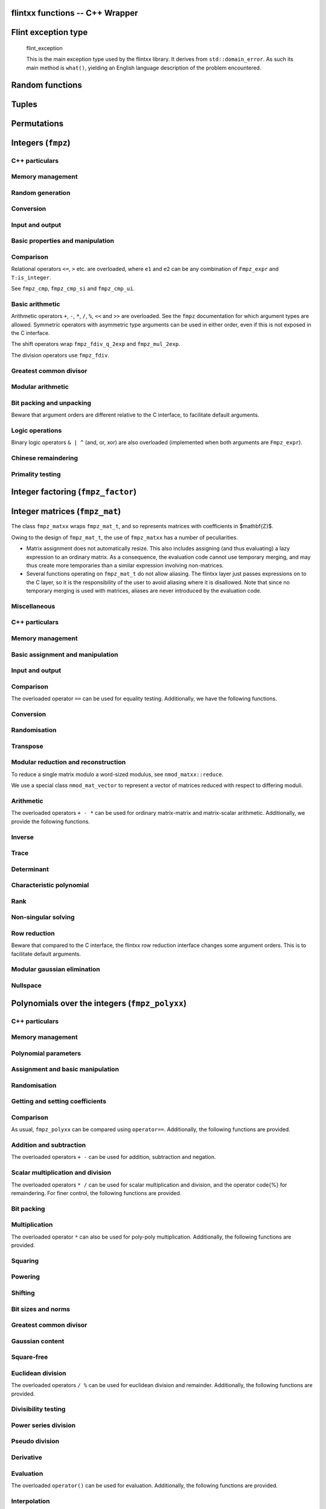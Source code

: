 .. _flintxx_functions:

**flintxx functions** -- C++ Wrapper
===============================================================================

Flint exception type
===============================================================================

    flint\_exception

    This is the main exception type used by the flintxx library. It derives
    from ``std::domain_error``. As such its main method is ``what()``,
    yielding an English language description of the problem encountered.

Random functions
===============================================================================

.. type:: frandxx

    The type ``frandxx`` wraps ``flint_rand_t`` and takes care of
    initialising and clearing random states. It is defined in
    ``flintxx/frandxx.h``. Note that this type is not copyable.

.. function:: frandxx::frandxx()

    Initialize random state.

.. function:: flint_rand_t& frandxx::_data()
.. function:: const flint_rand_t& frandxx::_data() const

    Obtain a reference to the underlying C random state.

Tuples
===============================================================================

.. type:: ltuple

    Lazy tuples are implemented in ``flintxx/ltuple.h``. They are used
    throughout flintxx to emulate functions with several return values.

    This header automatically creates a static instance of
    ``flint::detail::IGNORED_TYPE``. It is accessible in namespace flint,
    under the name ``FLINT_LTUPLE_PLACEHOLDER_NAME``, which defaults to
    ``_``. See ``ltupleref`` documentation for how to use this.

    Construct an ltuple of references, binding to the arguments ``t1``,
    \dots, ``tn``. Instances of ``flint::detail::IGNORED_TYPE`` can be
    used as placeholders.
    Currently $n \le 4$.

.. function:: Ltuple<T1, ..., Tn> ltuple(const T1& t1, ..., const Tn& tn)

    Construct an ltuple containing copies of ``t1``, \dots, ``tn``.
    Currently \code{n \le 4}.

.. function:: Tk_expr Ltuple<T1, ..., Tn>_expr::get<k>() const

    If ``Tk`` is an expression template type, then the ``get<k>()``
    method returns a lazy expression evaluating to the kth element of the
    (potentially lazy) ltuple.

    If ``Tk`` is not an expression template type, this method evaluates the
    ltuple, and returns the kth entry.

    On ltuple immediates, reference versions are also available, which can
    be used to manipulate the entries.

Permutations
===============================================================================

.. type:: permxx

    Permutations are mostly used by row reduction algorithms. Even though we
    support limited arithmetic on them (e.g. composition), permutations are not
    implemented as expression templates.

    ``permxx`` wraps the C interface ``perm`` operating on ``slong*``.

.. function:: permxx::permxx(slong n)
.. function:: static permxx permxx::one(slong n)

    Initialize an identity permutation on the set $[n] = \{0, 1, \dots, n-1\}$.

.. function:: static permxx permxx::randtest(slong n)

    Generate a random permutation on $[n]$. See ``_perm_randtest``.

.. function:: bool permxx::operator==(const permxx&)
.. function:: bool permxx::operator!=(const permxx&)

.. function:: slong permxx::size() const

    Return the size of the set being permuted ($n$ in the constructors).

.. function:: slong& operator[](slong i)
.. function:: slong operator[](slong i) const

    Return the image of $i$ under the permutation.

.. function:: permxx permxx::operator*(const permxx&)
.. function:: permxx compose(const permxx& p1, const permxx& p2)

    Compute the composition of two permutations. See ``_perm_compose``.

.. function:: void permxx::set_inv(const permxx& o)

    Set self to the inverse permutation of ``o``.

.. function:: permxx permxx::inv() const
.. function:: permxx inv(const permxx&)

    Return the inverse permutation.

.. function:: int print(const permxx&)

Integers (``fmpz``)
===============================================================================

.. type:: fmpzxx

C++ particulars
-------------------------------------------------------------------------------

.. function:: Fmpz_expr::unary operation() const

    The following unary functions are made available as member functions:
    ``sqrt``, ``abs``.

.. function:: Fmpz_expr::binary operation(??) const

    The following binary functions are made available as member functions:
    ``cdiv_q``, ``divexact``, ``fdiv_qr``, ``fdiv_r``,
    ``fdiv_r_2exp``, ``gcd``, ``gcdinv``, ``invmod``, ``lcm``,
    ``negmod``, ``pow``, ``rfac``, ``root``, ``sqrtmod``,
    ``tdiv_q``, ``tdiv_q_2exp``, ``tdiv_qr``, ``xgcd``.

.. function:: Fmpz_expr::ternary operation(??, ??) const

    The following ternary functions are made available as member functions:
    ``divexact2``, ``mul2``, ``mul_tdiv_q_2exp``, ``powm``.

Memory management
-------------------------------------------------------------------------------

.. function:: fmpzxx::fmpzxx()

    Initialize to zero.

.. function:: fmpzxx::fmpzxx(const char*)
.. function:: fmpzxx::fmpzxx(T:is_integer)

    Initialize from a primitive data type. See ``fmpz_set_str``,
    ``fmpz_set_si`` and ``fmpz_set_ui``.

Random generation
-------------------------------------------------------------------------------

.. function:: static fmpzxx fmpzxx::randbits(frandxx& state)

.. function:: static fmpzxx fmpzxx::randtest(frandxx& state)

.. function:: static fmpzxx fmpzxx::randtest_unsigned(frandxx& state)

.. function:: static fmpzxx fmpzxx::randtest_not_zero(frandxx& state)

.. function:: static fmpzxx fmpzxx::randm(frandxx& state, Fmpz_expr m)

.. function:: static fmpzxx fmpzxx::randtest_mod(frandxx& state, Fmpz_expr m)

.. function:: static fmpzxx fmpzxx::randtest_mod_signed(frandxx& state, Fmpz_expr m)

Conversion
-------------------------------------------------------------------------------

.. function:: std::string Fmpz_expr::to_string(int base = 10) const

    Convert self into a ``string``. See ``fmpz_get_str``.

.. function:: slong Fmpz_expr::to<slong>() const

    Convert self to ``slong``. See ``fmpz_get_si``.

.. function:: ulong Fmpz_expr::to<ulong>() const

    Convert self to ``ulong``. See ``fmpz_get_ui``.

.. function:: double Fmpz_expr::to<double>() const

    Convert self to ``double``. See ``fmpz_get_d``.

.. function:: double Fmpz_expr::get_d_2exp(long& exp) const

.. function:: Fmpz_target Fmpz_target::operator=(const char*)
.. function:: Fmpz_target Fmpz_target::operator=(T:is_integer)

    See ``fmpz_set_str``, ``fmpz_set_ui`` and ``fmpz_set_si``.

.. function:: void Fmpz_target::set_ui_smod(mp_limb_t x, mv_limb_t m)

.. function:: void Fmpz_target::set_uiui(mp_limb_t x, mv_limb_t m)

.. function:: void Fmpz_target::neg_uiui(mp_limb_t x, mv_limb_t m)

Input and output
-------------------------------------------------------------------------------

.. function:: int print(Fmpz_expr)
.. function:: int print(FILE*, Fmpz_expr)
.. function:: int read(Fmpz_target)
.. function:: int read(FILE*, Fmpz_target)

Basic properties and manipulation
-------------------------------------------------------------------------------

.. function:: size_t Fmpz_expr::sizeinbase(int) const
.. function:: size_t sizeinbase(Fmpz_expr, int)
.. function:: mp_bitcnt_t Fmpz_expr::bits() const
.. function:: mp_bitcnt_t bits(Fmpz_expr)
.. function:: mp_bitcnt_t Fmpz_expr::size() const
.. function:: mp_bitcnt_t size(Fmpz_expr)
.. function:: mp_bitcnt_t Fmpz_expr::val2() const
.. function:: mp_bitcnt_t val2(Fmpz_expr)
.. function:: int Fmpz_expr::sign() const
.. function:: int sign(Fmpz_expr)

.. function:: void Fmpz_target::set_zero()
.. function:: void Fmpz_target::set_one()

.. function:: bool Fmpz_expr::abs_fits_ui() const
.. function:: bool Fmpz_expr::fits_si() const

.. function:: void Fmpz_target::setbit(ulong)
.. function:: bool Fmpz_expr::tstbit(ulong) const

Comparison
-------------------------------------------------------------------------------

Relational operators ``<=``, ``>`` etc. are overloaded, where ``e1``
and ``e2`` can be any combination of ``Fmpz_expr`` and
``T:is_integer``.

See ``fmpz_cmp``, ``fmpz_cmp_si`` and ``fmpz_cmp_ui``.

.. function:: bool Fmpz_expr::is_zero() const

    Return if this expression evaluates to zero.

.. function:: bool Fmpz_expr::is_one() const

    Return if this expression evaluates to one.

.. function:: bool Fmpz_expr::is_pm1() const

    Return if this expression evaluates to $\pm 1$.

.. function:: bool Fmpz_expr::is_even() const

    Return if this expression evaluates to an even integer.

.. function:: bool Fmpz_expr::is_odd() const

    Return if the expression evaluates to an odd integer.

Basic arithmetic
-------------------------------------------------------------------------------

Arithmetic operators ``+``, ``-``, ``*``, ``/``, ``%``,
``<<`` and ``>>`` are overloaded. See the ``fmpz`` documentation for
which argument types are allowed. Symmetric operators with asymmetric type
arguments can be used in either order, even if this is not exposed in the C
interface.

The shift operators wrap ``fmpz_fdiv_q_2exp`` and ``fmpz_mul_2exp``.

The division operators use ``fmpz_fdiv``.

.. function:: Fmpz_expr abs(Fmpz_expr)

.. function:: Fmpz_expr mul2_uiui(Fmpz_expr g, ulong x, ulong y)

.. function:: Fmpz_expr cdiv_q(Fmpz_expr, Fmpz_expr)
.. function:: Fmpz_expr cdiv_q(Fmpz_expr, T:is_integer)

.. function:: Fmpz_expr tdiv_q(Fmpz_expr, Fmpz_expr)
.. function:: Fmpz_expr tdiv_q(Fmpz_expr, T:is_integer)

.. function:: Fmpz_expr divexact(Fmpz_expr, Fmpz_expr)
.. function:: Fmpz_expr divexact(Fmpz_expr, T:is_integer)

.. function:: Fmpz_expr fdiv_r(Fmpz_expr, Fmpz_expr)

.. function:: Fmpz_expr tdiv_q_2exp(Fmpz_expr, T:is_unsigned_integer)

.. function:: Fmpz_expr fdiv_r_2exp(Fmpz_expr, T:is_unsigned_integer)

.. function:: Fmpz_expr divexact2(Fmpz_expr g, ulong x, ulong y)

.. function:: Fmpz_expr mul_tdiv_q_2exp(Fmpz_expr g, Fmpz_expr x, ulong exp)
.. function:: Fmpz_expr mul_tdiv_q_2exp(Fmpz_expr g, long x, ulong exp)

.. function:: Ltuple<fmpzxx, fmpzxx>_expr fdiv_qr(Fmpz_expr g, Fmpz_expr h)
.. function:: Ltuple<fmpzxx, fmpzxx>_expr tdiv_qr(Fmpz_expr g, Fmpz_expr h)

.. function:: bool Fmpz_expr::divisible(Fmpz_expr) const
.. function:: bool Fmpz_expr::divisible(T:fits_into_slong) const
.. function:: bool divisible(Fmpz_expr n, Fmpz_expr d)
.. function:: bool divisible(Fmpz_expr n, T:fits_into_slong d)

    Return if $d$ divides $n$. See ``fmpz_divisible``.

.. function:: Fmpz_expr powm(Fmpz_expr g, ulong e, Fmpz_expr m)
.. function:: Fmpz_expr powm(Fmpz_expr g, Fmpz_expr e, Fmpz_expr m)

.. function:: Fmpz_expr pow(Fmpz_expr, T:is_unsigned_integer)

.. function:: long clog(Fmpz_expr x, Fmpz_expr b)
.. function:: long clog(Fmpz_expr x, ulong b)

.. function:: long flog(Fmpz_expr x, Fmpz_expr b)
.. function:: long flog(Fmpz_expr x, ulong b)

.. function:: double dlog(Fmpz_expr x)

.. function:: long Fmpz_expr::clog(Fmpz_expr) const
.. function:: long Fmpz_expr::clog(T:is_unsigned_integer) const

.. function:: long Fmpz_expr::flog(Fmpz_expr) const
.. function:: long Fmpz_expr::flog(T:is_unsigned_integer) const

.. function:: double Fmpz_expr::dlog() const

.. function:: Ltuple<bool, fmpzxx>_expr sqrtmod(Fmpz_expr a, Fmpz_expr b)

    ``ltupleref(b, N) = sqrtmod(A, B)`` has the same effect as
    ``b = fmpz_sqrtmod(n, a, b)``, where ``n, a, b`` are the underlying
    ``fmpz_t`` of ``N, A, B``.

.. function:: Ltuple<fmpzxx, fmpzxx>_expr sqrtrem(Fmpz_expr g)

.. function:: Fmpz_expr sqrt(Fmpz_expr)

.. function:: bool Fmpz_expr::is_square() const

    Return if this expression evaluates to a square integer.

.. function:: Fmpz_expr root(Fmpz_expr, T:fits_into_slong)

.. function:: Fmpz_expr rfac(Fmpz_expr, T:is_unsigned_integer)

.. function:: Fmpz_expr fac(T:is_unsigned_integer)

.. function:: Fmpz_expr fib(T:is_unsigned_integer)

.. function:: Fmpz_expr bin(T:is_unsigned_integer, U:is_unsigned_integer)

Greatest common divisor
-------------------------------------------------------------------------------

.. function:: Ltuple<fmpzxx, fmpzxx>_expr gcdinv(Fmpz_expr f, Fmpz_expr g)

.. function:: Ltuple<fmpzxx, fmpzxx, fmpzxx>_expr xgcd(Fmpz_expr f, Fmpz_expr g)

.. function:: Fmpz_expr gcd(Fmpz_expr, Fmpz_expr)

.. function:: Fmpz_expr lcm(Fmpz_expr, Fmpz_expr)

Modular arithmetic
-------------------------------------------------------------------------------

.. function:: Ltuple<slong, fmpzxx>_expr remove(Fmpzxx a, Fmpzxx b)

.. function:: int jacobi(Fmpz_expr a, Fmpz_expr p)
.. function:: int Fmpz_expr::jacobi(Fmpz_expr) const

.. function:: Fmpz_expr invmod(Fmpz_expr, Fmpz_expr)

.. function:: Fmpz_expr negmod(Fmpz_expr, Fmpz_expr)

Bit packing and unpacking
-------------------------------------------------------------------------------

Beware that argument orders are different relative to the C interface, to
facilitate default arguments.

.. function:: static Fmpz_expr fmpzxx::bit_unpack(const vector<mp_limb_t>& v, mp_bitcnt_t bits, mp_bitcnt_t shift = 0, int negate = 0, bool borrow = false)
.. function:: static Fmpz_expr fmpzxx::bit_unpack_unsigned(const vector<mp_limb_t>& v, mp_bitcnt_t bits, mp_bitcnt_t shift = 0)

    Unpack an ``fmpzxx`` from ``v``.

.. function:: bool bit_pack(std::vector<mp_limb_t>& v, mp_bitcnt_t bits, Fmpz_expr, mp_bitcnt_t shift = 0, int negate = 0, bool borrow = false)

    Pack an ``fmpzxx`` to ``v``. The vector ``v`` is required to be of
    sufficient size.

Logic operations
-------------------------------------------------------------------------------

Binary logic operators ``& | ^`` (and, or, xor) are also overloaded
(implemented when both arguments are ``Fmpz_expr``).

.. function:: void Fmpz_target::clrbit(ulong i)

.. function:: void Fmpz_target::combit(ulong i)

.. function:: int Fmpz_expr::popcnt() const

Chinese remaindering
-------------------------------------------------------------------------------

.. function:: Fmpz_expr Fmpz_expr::CRT(Fmpz_expr, T:is_unsigned_integer, T:is_unsigned_integer, bool) const
.. function:: Fmpz_expr CRT(Fmpz_expr, Fmpz_expr, T:is_unsigned_integer, T:is_unsigned_integer, bool)

    See ``fmpz_CRT_ui``.

.. function:: fmpz_combxx::fmpz_combxx(const std::vector<mp_limb_t>& primes)

    The class ``fmpz_combxx`` wraps both ``fmpz_comb_t`` and
    ``fmpz_comb_temp_t``. The argument ``primes`` is the vector of moduli
    to use, and must not be deallocated before the newly constructed
    ``fmpz_combxx``. Note that the internal ``fmpz_comb_temp_t``
    structure may be modified even on constant instances of ``fmpz_combxx``.

.. function:: void multi_mod(std::vector<mp_limb_t>& out, Fmpz_expr in, const fmpz_combxx& comb)

    Reduce ``in`` modulo the primes stored in ``comb``, and store the
    results in ``out``. The vector ``out`` must have sufficient size, and
    its size will not be changed.

.. function:: Fmpz_expr multi_CRT(const std::vector<mp_limb_t>& residues, const fmpz_combxx comb, bool sign)

    Reconstruct an integer from its residues. See ``fmpz_multi_CRT_ui``.

Primality testing
-------------------------------------------------------------------------------

.. function:: bool Fmpz_expr::is_probabprime() const

.. function:: bool Fmpz_expr::is_prime_pseudosquare() const


Integer factoring (``fmpz_factor``)
===============================================================================

.. function:: fmpz_factorxx::fmpz_factorxx()

    Initialise an empty factorisation.

.. function:: fmpz_factorxx::fmpz_factorxx(const fmpz_factorxx& o)

    Copy a factorisation.

.. function:: bool fmpz_factorxx::operator==(const fmpz_factorxx&)

    Compare two factorisations.

.. function:: ulong fmpz_factorxx::size() const

    Return the number of stored factors.

.. function:: ulong fmpz_factorxx::exp(slong i) const
.. function:: ulong& fmpz_factorxx::exp(slong i)

    Obtain the exponent of the ith factor.

.. function:: fmpzxx_srcref fmpz_factorxx::p(slong i) const
.. function:: fmpzxx_ref fmpz_factorxx::p(slong i)

    Obtain the ith factor.

.. function:: int fmpz_factorxx::sign() const
.. function:: int& fmpz_factorxx::sign()

    Obtain the sign of the factored expression.

.. function:: void fmpz_factorxx::set_factor(Fmpz_expr)
.. function:: void fmpz_factorxx::set_factor(T:fits_into_slong)
.. function:: bool fmpz_factorxx::set_factor_trial_range(Fmpz_expr, ulong, ulong)
.. function:: bool fmpz_factorxx::set_factor_pp1(Fmpz_expr, ulong, ulong, ulong)

    Factorise an integer and store its factors. See ``fmpz_factor`` etc.

.. function:: Fmpz_expr fmpz_factorxx::expand() const
.. function:: Fmpz_expr fmpz_factorxx::expand_iterative() const
.. function:: Fmpz_expr fmpz_factorxx::expand_multiexp() const

.. function:: fmpz_factorxx factor(Fmpz_expr)
.. function:: fmpz_factorxx factor(T:fits_into_slong)
.. function:: Ltuple<bool, fmpz_factorxx>_expr factor_trial_range(Fmpz_expr)
.. function:: fmpz_factorxx factor_pp1(Fmpz_expr)

.. function:: void print(const fmpz_factorxx&)

Integer matrices (``fmpz_mat``)
===============================================================================

.. type:: fmpz_matxx

The class ``fmpz_matxx`` wraps ``fmpz_mat_t``, and so represents matrices
with coefficients in $\mathbf{Z}$.

Owing to the design of ``fmpz_mat_t``, the use of ``fmpz_matxx`` has a
number of peculiarities.

- Matrix assignment does not automatically resize. This also includes assigning
  (and thus evaluating) a lazy expression to an ordinary matrix. As a
  consequence, the evaluation code cannot use temporary merging, and may thus
  create more temporaries than a similar expression involving non-matrices.

- Several functions operating on ``fmpz_mat_t`` do not allow aliasing. The
  flintxx layer just passes expressions on to the C layer, so it is the
  responsibility of the user to avoid aliasing where it is disallowed. Note
  that since no temporary merging is used with matrices, aliases are never
  introduced by the evaluation code.

Miscellaneous
-------------------------------------------------------------------------------

.. function:: slong Fmpz_mat_expr::rank() const

.. function:: Fmpz_expr Fmpz_mat_expr::det_modular_given_divisor(
        Fmpz_mat_expr, Fmpz_expr) const

    See ``fmpz_mat_det_modular_given_divisor``.

.. function:: Fmpz_mat_target Fmpz_mat_target::operator=(T:fits_into_slong)
.. function:: Fmpz_mat_target Fmpz_mat_target::operator=(const char*)

C++ particulars
-------------------------------------------------------------------------------

.. function:: slong Fmpz_mat_expr::rows() const
.. function:: slong Fmpz_mat_expr::cols() const

    Obtain the number of rows/columns in this matrix. These functions never
    cause evaluation (the matrix size is computed from the operations in the
    expression template and the size of the input matrices).

.. function:: Fmpz_mat_expr::unary operation() const

    The following unary functions are made available as member functions:
    ``sqr``, ``charpoly``, ``det``,
    ``det_bareiss``, ``det_bound``, ``det_cofactor``,
    ``det_divisor``, ``trace``, ``transpose``.

.. function:: Fmpz_mat_expr::binary operation(??) const

    The following binary functions are made available as member functions:
    ``det_modular``, ``det_modular_accelerated``, ``divexact``,
    ``mul_classical``, ``mul_multi_mod``, ``pow``, 
    code{solve}, ``solve_bound``,
    ``solve_cramer``, ``solve_dixon``, ``solve_fflu``.

Memory management
-------------------------------------------------------------------------------

.. function:: fmpz_matxx::fmpz_matxx(slong i, slong j)

    Allocate a matrix of size $i \times j$.

Basic assignment and manipulation
-------------------------------------------------------------------------------

.. function:: ?? Fmpz_mat_expr::at(T:fits_into_slong, U:fits_into_slong) const

    Unified coefficient access to the matrix entries.

.. function:: void Fmpq_mat_target::set_zero()
.. function:: void Fmpq_mat_target::set_one()
.. function:: static fmpq_matxx fmpq_matxx::zero(slong rows, slong cols)
.. function:: static fmpq_matxx fmpq_matxx::one(slong rows, slong cols)

Input and output
-------------------------------------------------------------------------------

.. function:: print(Fmpz_mat_expr)
.. function:: print(FILE*, Fmpz_mat_expr)
.. function:: print_pretty(Fmpz_mat_expr)
.. function:: print_pretty(FILE*, Fmpz_mat_expr)
.. function:: read(Fmpz_mat_target)
.. function:: read(FILE*, Fmpz_mat_target)

Comparison
-------------------------------------------------------------------------------

The overloaded operator ``==`` can be used for equality testing.
Additionally, we have the following functions.

.. function:: bool Fmpz_mat_expr::is_empty() const
.. function:: bool Fmpz_mat_expr::is_quare() const

Conversion
-------------------------------------------------------------------------------

.. function:: static fmpz_matxx fmpz_matxx::lift(Nmod_mat_expr)
.. function:: static fmpz_matxx fmpz_matxx::lift_unsigned(Nmod_mat_expr)

    See ``fmpz_mat_set_nmod_mat`` and ``fmpz_mat_set_nmod_mat_unsigned``.

.. function:: static fmpz_matxx fmpz_matxx::reduce(Fmpq_mat_expr, Fmz_expr)

    See ``fmpq_mat_get_fmpz_mat_mod_fmpz``.

.. function:: static fmpz_matxx fmpz_matxx::from_integral_fraction(Fmpq_mat_expr)
.. function:: void Fmpz_mat_target::set_integral_fraction(Fmpq_mat_expr)

    See ``fmpq_mat_get_fmpz_mat``. Raises ``flint_exception`` if the
    argument has non-integer entries.

Randomisation
-------------------------------------------------------------------------------

.. function:: void Fmpz_mat_target::set_randbits(frandxx& state, mp_bitcnt_t bits)
.. function:: void Fmpz_mat_target::set_randtest(frandxx& state, mp_bitcnt_t bits)
.. function:: void Fmpz_mat_target::set_randintrel(frandxx& state, mp_bitcnt_t bits)
.. function:: void Fmpz_mat_target::set_randsimdioph(frandxx& state, mp_bitcnt_t bits, mp_bitcount_t bits2)
.. function:: void Fmpz_mat_target::set_randtrulike(frandxx& state, mp_bitcnt_t bits, ulong q)
.. function:: void Fmpz_mat_target::set_randtrulike2(frandxx& state, mp_bitcnt_t bits, ulong q)
.. function:: void Fmpz_mat_target::set_randajtai(frandxx& state, mp_bitcnt_t bits, double alpha)
.. function:: void Fmpz_mat_target::set_randrank(frandxx& state, slong rank, mp_bitcnt_t bits)
.. function:: void Fmpz_mat_target::set_randdet(frandxx& state, Fmpz_expr d)

    See ``fmpz_mat_randbits`` etc.

.. function:: static fmpz_matxx fmpz_matxx::randbits(slong r, slong c, frandxx& state, mp_bitcnt_t bits)
.. function:: static fmpz_matxx fmpz_matxx::randtest(slong r, slong c, frandxx& state, mp_bitcnt_t bits)
.. function:: static fmpz_matxx fmpz_matxx::randintrel(slong r, slong c, frandxx& state, mp_bitcnt_t bits)
.. function:: static fmpz_matxx fmpz_matxx::randsimdioph(slong r, slong c, frandxx& state, mp_bitcnt_t bits, mp_bitcount_t bits2)
.. function:: static fmpz_matxx fmpz_matxx::randtrulike(slong r, slong c, frandxx& state, mp_bitcnt_t bits, ulong q)
.. function:: static fmpz_matxx fmpz_matxx::randtrulike2(slong r, slong c, frandxx& state, mp_bitcnt_t bits, ulong q)
.. function:: static fmpz_matxx fmpz_matxx::randajtai(slong r, slong c, frandxx& state, mp_bitcnt_t bits, double alpha)
.. function:: static fmpz_matxx fmpz_matxx::randrank(slong r, slong c, frandxx& state, slong rank, mp_bitcnt_t bits)
.. function:: static fmpz_matxx fmpz_matxx::randdet(slong r, slong c, frandxx& state, Fmpz_expr d)

    Static versions of the above, where the first two arguments specify the
    dimensions of the matrix.

.. function:: int Fmpz_mat_target::set_randpermdiag(frandxx& state, Vec v)

    See ``fmpz_mat_randpermdiag``. The type ``vec`` must have methods
    ``_array()`` and ``size()`` similar to ``fmpz_vecxx``.

.. function:: void Fmpz_mat_target::apply_randops(frandxx& state, slong count)

    See ``fmpz_mat_randops``.

Transpose
-------------------------------------------------------------------------------

.. function:: Fmpz_expr transpose(Fmpz_mat_expr)

Modular reduction and reconstruction
-------------------------------------------------------------------------------

To reduce a single matrix modulo a word-sized modulus, see
``nmod_matxx::reduce``.

We use a special class ``nmod_mat_vector`` to represent a vector of matrices
reduced with respect to differing moduli.

.. function:: Fmpz_mat_expr CRT(Fmpz_mat_expr, Fmpz_expr, Nmod_mat_expr, bool)

    See ``fmpz_mat_CRT_ui``.

.. function:: nmod_mat_vector::nmod_mat_vector(slong rows, slong cols,
        const std::vector<mp_limb_t>& primes)

    Initialize a vector of matrices with dimensions given by ``rows``,
    ``cols`` and moduli given by ``primes``.

.. function:: nmod_matxx_ref nmod_mat_vector::operator[](std::size_t idx)
.. function:: nmod_matxx_srcref nmod_mat_vector::operator[](std::size_t idx) const

    Obtain a reference to one of the stored matrices.

.. function:: std::size_t nmod_mat_vector::size() const

    Obtain the number of stored matrices.

.. function:: void nmod_mat_vector::set_multi_mod(Fmpz_mat_expr m)

    Reduce ``m`` modulo each of the primes stored in this vector, and store
    the results. See ``fmpz_mat_multi_mod_ui``.

.. function:: void nmod_mat_vector::set_multi_mod_precomp(Fmpz_mat_expr m, const fmpz_combxx& comb)

    Reduce ``m`` modulo each of the primes stored in this vector, and store
    the results. Use precomputed data in ``comp``.
    See ``fmpz_mat_multi_mod_ui_precomp``.

.. function:: nmod_mat_vector multi_mod(Fmpz_mat_expr m, const std::vector<mp_limb_t>& primes)
.. function:: nmod_mat_vector multi_mod_precomp(Fmpz_mat_expr m, const std::vector<mp_limb_t>& primes, const fmpz_combxx& comb)

    Convenience functions combining the allocation of memory and modular
    reduction.

Arithmetic
-------------------------------------------------------------------------------

The overloaded operators ``+ - *`` can be used for ordinary matrix-matrix
and matrix-scalar arithmetic. Additionally, we provide the following functions.

.. function:: Fmpz_mat_expr divexact(Fmpz_mat_expr, Fmpz_expr)
.. function:: Fmpz_mat_expr divexact(Fmpz_mat_expr, T:is_integer)

.. function:: Fmpz_mat_expr mul_classical(Fmpz_mat_expr, Fmpz_mat_expr)
.. function:: Fmpz_mat_expr mul_multi_mod(Fmpz_mat_expr, Fmpz_mat_expr)

.. function:: Fmpz_expr sqr(Fmpz_mat_expr)
.. function:: Fmpz_mat_expr pow(Fmpz_mat_expr, T:is_unsigned_integer)

Inverse
-------------------------------------------------------------------------------

.. function:: Ltuple<bool, fmpz_matxx, fmpzxx>_expr inv(Fmpz_mat_expr)

    ``ltupleref(b, M, D) = inv(A)`` has the same effect as
    ``b = fmpz_mat_inv(m, d, a)``, where ``m, d, a`` are the underlying C
    objects corresponding to ``M, D, A``.

Trace
-------------------------------------------------------------------------------

.. function:: Fmpz_mat_expr trace(Fmpz_mat_expr)

Determinant
-------------------------------------------------------------------------------

.. function:: Fmpz_expr det(Fmpz_mat_expr)
.. function:: Fmpz_expr det_cofactor(Fmpz_mat_expr)
.. function:: Fmpz_expr det_bareiss(Fmpz_mat_expr)
.. function:: Fmpz_expr det_divisor(Fmpz_mat_expr)
.. function:: Fmpz_expr det_bound(Fmpz_mat_expr)
.. function:: Fmpz_expr det_modular(Fmpz_mat_expr, bool proved)
.. function:: Fmpz_expr det_modular_accelerated(Fmpz_mat_expr, bool proved)
.. function:: Fmpz_expr det_modular_given_divisor(Fmpz_mat_expr, Fmpz_expr, bool proved)

Characteristic polynomial
-------------------------------------------------------------------------------

.. function:: Fmpz_poly_expr charpoly(Fmpz_mat_expr)

Rank
-------------------------------------------------------------------------------

.. function:: slong rank(Fmpz_mat_expr)

Non-singular solving
-------------------------------------------------------------------------------

.. function:: Ltuple<bool, fmpz_matxx, fmpzxx>_expr solve(Fmpz_mat_expr B, Fmpz_mat_expr X)
.. function:: Ltuple<bool, fmpz_matxx, fmpzxx>_expr solve_dixon(Fmpz_mat_expr B, Fmpz_mat_expr X)
.. function:: Ltuple<bool, fmpz_matxx, fmpzxx>_expr solve_cramer(Fmpz_mat_expr B, Fmpz_mat_expr X)
.. function:: Ltuple<bool, fmpz_matxx, fmpzxx>_expr solve_fflu(Fmpz_mat_expr B, Fmpz_mat_expr X)

    ``ltupleref(w, M, D) = solve(B, X)`` has the same effect as
    ``w = fmpz_mat_solve(m, d, b, x)``, where ``m, d, b, x`` are the
    underlying C objects corresponding to ``M, D, B, X``.
    Similarly for the other functions.

.. function::Ltuple<fmpzxx, fmpzxx>_expr solve_bound(Fmpz_mat_expr B, Fmpz_mat_expr X)

Row reduction
-------------------------------------------------------------------------------

Beware that compared to the C interface, the flintxx row reduction interface
changes some argument orders. This is to facilitate default arguments.

.. function:: slong find_pivot_any(Fmpz_mat_expr, slong, slong, slong)

    See ``fmpz_mat_find_pivot_any``.

.. function:: Ltuple<slong, fmpz_matxx, fmpzxx>_expr fflu(Fmpz_mat_expr A, permxx* perm = 0, bool rankcheck = false)

    See ``fmpz_mat_fflu``.

.. function:: Ltuple<slong, fmpz_matxx, fmpzxx>_expr rref(Fmpz_mat_expr A)

    See ``fmpz_mat_rref``.

Modular gaussian elimination
-------------------------------------------------------------------------------

.. function:: slong Fmpz_mat_target::set_rref_mod(Fmpz_expr n, permxx* perm = 0)

    See ``fmpz_mat_rref_mod``.

Nullspace
-------------------------------------------------------------------------------

.. function:: Ltuple<slong, fmpz_matxx>_expr nullspace(Fmpz_mat_expr A)

    ``ltupleref(n, B) = nullspace(A)`` has the same effect as
    ``n = fmpz_mat_nullspace(b, a)``, where ``b, a`` are the underlying
    ``fmpz_mat_t`` corresponding to ``B, A``.


Polynomials over the integers (``fmpz_polyxx``)
===============================================================================

C++ particulars
-------------------------------------------------------------------------------

.. function:: Fmpz_poly_expr::unary operation() const

    The following unary functions are made available as member functions:
    ``derivative``, ``primitive_part``, ``sqr``, ``sqr_classical``,
    ``sqr_karatsuba``, ``sqr_KS``, ``sqrt``, ``sqrt_classical``,
    ``content``, ``height``, ``bound_roots``, ``twonorm``.

.. function:: Fmpz_poly_expr::binary operation(??) const

    The following binary functions are made available as member functions:
    ``compose_divconquer``, ``compose_horner``, ``div_basecase``,
    ``div_divconquer``, ``divexact``, ``divrem``,
    ``divrem_basecase``, ``divrem_divconquer``, ``div_root``,
    ``evaluate_divconquer``, ``evaluate_horner``, ``fdiv_2exp``,
    ``gcd``, ``gcd_heuristic``, ``gcd_modular``,
    ``gcd_subresultant``, ``inv_series``, ``inv_series_newton``,
    ``lcm``, ``mul_2exp``, ``mul_classical``, ``mul_karatsuba``,
    ``mul_KS``, ``mulmid_classical``, ``mul_SS``,
    ``shift_left``, ``shift_right``, ``pow``,
    ``pow_addchains``, ``pow_binexp``, ``pow_binomial``,
    ``pow_multinomial``, ``pseudo_div``, ``pseudo_divrem``,
    ``pseudo_divrem_basecase``, ``pseudo_divrem_cohen``,
    ``pseudo_divrem_divconquer``, ``pseudo_rem``,
    ``pseudo_rem_cohen``, ``resultant``, ``reverse``,
    ``revert_series``, ``revert_series_lagrange``,
    ``revert_series_lagrange_fast``, ``revert_series_newton``,
    ``smod``, ``sqrlow``, ``sqrlow_classical``,
    ``sqrlow_karatsuba_n``, ``sqrlow_KS``, ``taylor_shift``,
    ``taylor_shift_horner``, ``taylor_shift_divconquer``, ``tdiv``,
    ``tdiv_2exp``, ``xgcd``, ``xgcd_modular``, ``divides``.

.. function:: Fmpz_poly_expr::ternary operation(??, ??) const

    The following ternary functions are made available as member functions:
    ``compose_series``, ``compose_series_brent_kung``,
    ``compose_horner``, ``div_series``, ``mulhigh_classical``,
    ``mulhigh_karatsuba_n``, ``mulhigh_n``, ``mullow``,
    ``mullow_classical``, ``mullow_karatsuba_n``, ``mullow_KS``,
    ``mullow_SS``, ``pow_trunc``.

.. function:: Fmpz_poly_expr Fmpz_poly_expr::operator()(Fmpz_poly_expr) const
.. function:: Fmpz_poly_expr Fmpz_poly_expr::operator()(Fmpz_expr) const

    Overloaded ``operator()`` for evaluation or composition.

Memory management
-------------------------------------------------------------------------------

.. function:: fmpz_polyxx::fmpz_polyxx()

.. function:: fmpz_polyxx::fmpz_polyxx(slong alloc)

    See ``fmpz_poly_init2``.

.. function:: fmpz_polyxx::fmpz_polyxx(const char* str)

    See ``fmpz_poly_set_str``.

.. function:: void Fmpz_poly_target realloc(slong alloc)
.. function:: void Fmpz_poly_target::fit_length(slong len)

.. function:: void Fmpz_poly_target::_normalise()
.. function:: void Fmpz_poly_target::_set_length(slong len)

Polynomial parameters
-------------------------------------------------------------------------------

.. function:: slong Fmpz_poly_expr::length() const
.. function:: slong Fmpz_poly_expr::degree() const

Assignment and basic manipulation
-------------------------------------------------------------------------------

.. function:: Fmpz_poly_target Fmpz_poly_target::operator=(T:is_integer)
.. function:: Fmpz_poly_target Fmpz_poly_target::operator=(Fmpz_expr)
.. function:: Fmpz_poly_target Fmpz_poly_target::operator=(const char*)

.. function:: std::string Fmpz_poly_expr::to_string() const

.. function:: std::string Fmpz_poly_expr::pretty(const char* x) const

    See ``fmpz_poly_get_str_pretty``.

.. function:: void Fmpz_poly_target::set_zero()
.. function:: void Fmpz_poly_target::set_one()
.. function:: static fmpz_polyxx fmpz_polyxx::zero()
.. function:: static fmpz_polyxx fmpz_polyxx::one()

.. function:: void Fmpz_poly_target::zero_coeffs(slong i, slong j)

.. function:: Fmpz_poly_expr reverse(Fmpz_poly_expr, T:fits_into_slong)

.. function:: void Fmpz_poly_target::truncate(slong)

Randomisation
-------------------------------------------------------------------------------

.. function:: static fmpz_polyxx fmpz_polyxx::randtest(frandxx& state, slong len, mp_bitcnt_t bits)
.. function:: static fmpz_polyxx fmpz_polyxx::randtest_unsigned(frandxx& state, slong len, mp_bitcnt_t bits)
.. function:: static fmpz_polyxx fmpz_polyxx::randtest_not_zero(frandxx& state, slong len, mp_bitcnt_t bits)

    See ``fmpz_poly_randtest`` etc.

Getting and setting coefficients
-------------------------------------------------------------------------------

.. function:: Fmpz_expr Fmpz_poly_expr::get_coeff(slong n)

    Obtain coefficient $n$ of the polynomial. It is valid to call this with $n$
    greater than the degree, in which case zero is returned.

.. function:: void Fmpz_poly_target::set_coeff(slong n, Fmpz_expr)
.. function:: void Fmpz_poly_target::set_coeff(slong n, T:is_integer)

.. function:: ?? Fmpz_poly_expr::coeff(slong n) const

    Unified coefficient access for coefficient $n$.
    The result is undefined if $n$ is
    greater than the degree of the polynomial (or negative).

    If the leading coefficient of the polynomial is set to zero in this way, a
    call to ``_normalise`` is necessary.

.. function:: ?? Fmpz_poly_expr::lead() const

    Unified coefficient access for the leading coefficient.
    The result is undefined if
    the length of the polynomial is zero.

    If this is used to set the leading coefficient to zero,
    call to ``_normalise`` is necessary.

Comparison
-------------------------------------------------------------------------------

As usual, ``fmpz_polyxx`` can be compared using ``operator==``.
Additionally, the following functions are provided.

.. function:: bool Fmpz_poly_expr::is_one() const
.. function:: bool Fmpz_poly_expr::is_zero() const
.. function:: bool Fmpz_poly_expr::is_unit() const

Addition and subtraction
-------------------------------------------------------------------------------

The overloaded operators ``+ -`` can be used for addition, subtraction and
negation.

Scalar multiplication and division
-------------------------------------------------------------------------------

The overloaded operators ``* /`` can be used for scalar multiplication and
division, and the operator \code{\%} for remaindering. For finer control, the
following functions are provided.

.. function:: Fmpz_poly_expr mul_2exp(Fmpz_poly_expr, T:is_unsigned_integer)
.. function:: Fmpz_poly_expr fdiv_2exp(Fmpz_poly_expr, T:is_unsigned_integer)

.. function:: Fmpz_poly_expr tdiv(Fmpz_poly_expr, Fmpz_expr)
.. function:: Fmpz_poly_expr tdiv(Fmpz_poly_expr, T:is_integer)
.. function:: Fmpz_poly_expr divexact(Fmpz_poly_expr, Fmpz_expr)
.. function:: Fmpz_poly_expr divexact(Fmpz_poly_expr, T:is_integer)

.. function:: Fmpz_poly_expr smod(Fmpz_poly_expr, Fmpz_expr)

    See ``fmpz_poly_scalar_smod_fmpz``.

Bit packing
-------------------------------------------------------------------------------

.. function:: Fmpz_expr bit_pack(Fmpz_poly_expr, T:fits_into_mp_bitcnt_t)
.. function:: static Fmpz_poly_expr fmpz_polyxx::bit_unpack(Fmpz_expr, T:fits_into_mp_bitcnt_t)
.. function:: static Fmpz_poly_expr fmpz_polyxx::bit_unpack_unsigned(Fmpz_expr, traits::fits_into_mp_bitcnt_t)

Multiplication
-------------------------------------------------------------------------------

The overloaded operator ``*`` can also be used for poly-poly multiplication.
Additionally, the following functions are provided.

.. function:: Fmpz_poly_expr mul_classical(Fmpz_poly_expr, Fmpz_poly_expr)
.. function:: Fmpz_poly_expr mulmid_classical(Fmpz_poly_expr, Fmpz_poly_expr)
.. function:: Fmpz_poly_expr mul_karatsuba(Fmpz_poly_expr, Fmpz_poly_expr)
.. function:: Fmpz_poly_expr mul_SS(Fmpz_poly_expr, Fmpz_poly_expr)
.. function:: Fmpz_poly_expr mul_KS(Fmpz_poly_expr, Fmpz_poly_expr)

.. function:: Fmpz_poly_expr mullow(Fmpz_poly_expr, Fmpz_poly_expr, slong)
.. function:: Fmpz_poly_expr mullow_classical(Fmpz_poly_expr, Fmpz_poly_expr, slong)
.. function:: Fmpz_poly_expr mullow_karatsuba_n(Fmpz_poly_expr, Fmpz_poly_expr, slong)
.. function:: Fmpz_poly_expr mullow_KS(Fmpz_poly_expr, Fmpz_poly_expr, slong)
.. function:: Fmpz_poly_expr mullow_SS(Fmpz_poly_expr, Fmpz_poly_expr, slong)

.. function:: Fmpz_poly_expr mulhigh_n(Fmpz_poly_expr, Fmpz_poly_expr, slong)
.. function:: Fmpz_poly_expr mulhigh_classical(Fmpz_poly_expr, Fmpz_poly_expr, slong)
.. function:: Fmpz_poly_expr mulhigh_karatsuba_n(Fmpz_poly_expr, Fmpz_poly_expr, slong)

Squaring
-------------------------------------------------------------------------------

.. function:: Fmpz_poly_expr sqr(Fmpz_poly_expr)
.. function:: Fmpz_poly_expr sqr_KS(Fmpz_poly_expr)
.. function:: Fmpz_poly_expr sqr_karatsuba(Fmpz_poly_expr)
.. function:: Fmpz_poly_expr sqr_classical(Fmpz_poly_expr)

.. function:: Fmpz_poly_expr sqrlow(Fmpz_poly_expr, T:fits_into_slong n)
.. function:: Fmpz_poly_expr sqrlow_classical(Fmpz_poly_expr, T:fits_into_slong n)
.. function:: Fmpz_poly_expr sqrlow_KS(Fmpz_poly_expr, T:fits_into_slong n)
.. function:: Fmpz_poly_expr sqrlow_karatsuba_n(Fmpz_poly_expr, T:fits_into_slong n)

Powering
-------------------------------------------------------------------------------

.. function:: Fmpz_poly_expr pow(Fmpz_poly_expr, T:is_unsigned_integer)
.. function:: Fmpz_poly_expr pow_multinomial(Fmpz_poly_expr, T:is_unsigned_integer)
.. function:: Fmpz_poly_expr pow_binomial(Fmpz_poly_expr, T:is_unsigned_integer)
.. function:: Fmpz_poly_expr pow_binexp(Fmpz_poly_expr, T:is_unsigned_integer)
.. function:: Fmpz_poly_expr pow_addchains(Fmpz_poly_expr, T:is_unsigned_integer)
.. function:: Fmpz_poly_expr pow_trunc(Fmpz_poly_expr, ulong e, slong n)

Shifting
-------------------------------------------------------------------------------

.. function:: Fmpz_poly_expr shift_left(Fmpz_poly_expr, T:fits_into_slong)
.. function:: Fmpz_poly_expr shift_right(Fmpz_poly_expr, T:fits_into_slong)

Bit sizes and norms
-------------------------------------------------------------------------------

.. function:: Fmpz_expr height(Fmpz_poly_expr)
.. function:: Fmpz_expr twonorm(Fmpz_poly_expr)

.. function:: ulong Fmpz_poly_expr::max_limbs() const
.. function:: slong Fmpz_poly_expr::max_bits() const

Greatest common divisor
-------------------------------------------------------------------------------

.. function:: Fmpz_poly_expr gcd(Fmpz_poly_expr, Fmpz_poly_expr)
.. function:: Fmpz_poly_expr gcd_subresultant(Fmpz_poly_expr, Fmpz_poly_expr)
.. function:: Fmpz_poly_expr gcd_heuristic(Fmpz_poly_expr, Fmpz_poly_expr)
.. function:: Fmpz_poly_expr gcd_modular(Fmpz_poly_expr, Fmpz_poly_expr)
.. function:: Fmpz_poly_expr lcm(Fmpz_poly_expr, Fmpz_poly_expr)

.. function:: Ltuple<fmpzxx, fmpz_polyxx, fmpz_polyxx>_expr xgcd(Fmpz_poly_expr f, Fmpz_poly_expr g)
.. function:: Ltuple<fmpzxx, fmpz_polyxx, fmpz_polyxx>_expr xgcd_modular(Fmpz_poly_expr f, Fmpz_poly_expr g)

    ``ltupleref(N, Q, R) = xgcd(F, G)`` has the same effect as
    ``fmpz_poly_xgcd(n, q, r, f, g)`` where ``n, q, r, f, g`` are the
    underlying C objects.

.. function:: Fmpz_expr resultant(Fmpz_poly_expr)

Gaussian content
-------------------------------------------------------------------------------

.. function:: Fmpz_expr content(Fmpz_poly_expr)
.. function:: Fmpz_poly_expr primitive_part(Fmpz_poly_expr)

Square-free
-------------------------------------------------------------------------------

.. function:: bool Fmpz_poly_expr::is_squarefree() const

Euclidean division
-------------------------------------------------------------------------------

The overloaded operators ``/ %`` can be used for euclidean division and
remainder. Additionally, the following functions are provided.

.. function:: Fmpz_poly_expr div_basecase(Fmpz_poly_expr, Fmpz_poly_expr)
.. function:: Fmpz_poly_expr div_divconquer(Fmpz_poly_expr, Fmpz_poly_expr)
.. function:: Fmpz_poly_expr rem_basecase(Fmpz_poly_expr, Fmpz_poly_expr)

.. function:: Ltuple<fmpz_polyxx, fmpz_polyxx>_expr divrem(Fmpz_poly_expr A, Fmpz_poly_expr B)
.. function:: Ltuple<fmpz_polyxx, fmpz_polyxx>_expr divrem_basecase(Fmpz_poly_expr A, Fmpz_poly_expr B)
.. function:: Ltuple<fmpz_polyxx, fmpz_polyxx>_expr divrem_divconquer(Fmpz_poly_expr A, Fmpz_poly_expr B)

    ``ltupleref(Q, R) = divrem(A, B)`` has the same effect as
    ``fmpz_poly_divrem(q, r, a, b)``, where ``q, r, a, b`` are the
    underlying ``fmpz_poly_t`` corresponding to ``Q, R, A, B``.

.. function:: Fmpz_poly_expr div_root(Fmpz_poly_expr, Fmpz_expr)

Divisibility testing
-------------------------------------------------------------------------------

.. function:: Ltuple<bool, fmpz_polyxx>_expr divides(Fmpz_poly_expr A, Fmpz_poly_expr B)

    ``ltupleref(d, Q) = divides(A, B)`` sets ``d`` to ``true``
    and ``Q`` to ``A/B`` if ``B`` divides ``A``, and else sets
    ``d`` to ``false``. See ``fmpz_poly_divides``.

Power series division
-------------------------------------------------------------------------------

.. function:: Fmpz_poly_expr inv_series_newton(Fmpz_poly_expr, T:fits_into_slong)
.. function:: Fmpz_poly_expr inv_series(Fmpz_poly_expr, T:fits_into_slong)
.. function:: Fmpz_poly_expr div_series(Fmpz_poly_expr, Fmpz_poly_expr, slong n)

Pseudo division
-------------------------------------------------------------------------------

.. function:: Ltuple<fmpz_polyxx, fmpz_polyxx, ulong>_expr pseudo_divrem(Fmpz_poly_expr A, Fmpz_poly_expr B)
.. function:: Ltuple<fmpz_polyxx, fmpz_polyxx, ulong>_expr pseudo_divrem_basecase(Fmpz_poly_expr A, Fmpz_poly_expr B)
.. function:: Ltuple<fmpz_polyxx, fmpz_polyxx, ulong>_expr pseudo_divrem_divconquer(Fmpz_poly_expr A, Fmpz_poly_expr B)

    ``ltupleref(Q, R, d) = pseudo_divrem(A, B)`` has the same effect as\\
    ``fmpz_poly_pseudo_divrem(q, r, &d, a, b)``, where ``q, r, a, b`` are
    the underlying ``fmpz_poly_t`` corresponding to ``Q, R, A, B``.

.. function:: Ltuple<fmpz_polyxx, fmpz_polyxx>_expr pseudo_divrem_cohen(Fmpz_poly_expr A, Fmpz_poly_expr B)

    ``ltupleref(Q, R) = pseudo_divrem_cohen(A, B)`` has the same effect as\\
    ``fmpz_poly_pseudo_divrem_cohen(q, r, a, b)``, where ``q, r, a, b``
    are the underlying ``fmpz_poly_t`` corresponding to ``Q, R, A, B``.

.. function:: Ltuple<fmpz_polyxx, ulong>_expr pseudo_div(Fmpz_poly_expr A, Fmpz_poly_expr B)
.. function:: Ltuple<fmpz_polyxx, ulong>_expr pseudo_rem(Fmpz_poly_expr A, Fmpz_poly_expr B)

    ``ltupleref(Q, d) = pseudo_div(A, B)`` has the same effect as
    ``fmpz_poly_pseudo_div(q, &d, a, b)``, where ``q, a, b`` are the
    underlying ``fmpz_poly_t`` corresponding to ``Q, A, B``.

.. function:: Fmpz_poly_expr pseudorem_cohen(Fmpz_poly_expr, Fmpz_poly_expr)

Derivative
-------------------------------------------------------------------------------

.. function:: Fmpz_poly_expr derivative(Fmpz_poly_expr)

Evaluation
-------------------------------------------------------------------------------

The overloaded ``operator()`` can be used for evaluation. Additionally, the
following functions are provided.

.. function:: Fmpz_expr evaluate(Fmpz_poly_expr, Fmpz_expr)
.. function:: Fmpz_vec_expr evaluate(Fmpz_poly_expr, Fmpz_vec_expr)
.. function:: Fmpz_expr evaluate_horner(Fmpz_poly_expr, Fmpz_expr)
.. function:: Fmpz_expr evaluate_divconquer(Fmpz_poly_expr, Fmpz_expr)

.. function:: mp_limb_t evaluate_mod(Fmpz_poly_expr p, mp_limb_t x, mp_limb_t n)

Interpolation
-------------------------------------------------------------------------------

.. function:: static Fmpz_poly_expr fmpz_polyxx::interpolate(Fmpz_vec_expr xs, Fmpz_vec_expr ys)

    See ``fmpz_poly_interpolate_fmpz_vec``.

Composition.
-------------------------------------------------------------------------------

The overloaded ``operator()`` can be used for composition. Additionally, the
following functions are provided.

.. function:: Fmpz_poly_expr compose(Fmpz_poly_expr, Fmpz_poly_expr)
.. function:: Fmpz_poly_expr compose_horner(Fmpz_poly_expr, Fmpz_poly_expr)
.. function:: Fmpz_poly_expr compose_divconquer(Fmpz_poly_expr, Fmpz_poly_expr)

Taylor shift
-------------------------------------------------------------------------------

.. function:: Fmpz_poly_expr taylor_shift(Fmpz_poly_expr, Fmpz_expr)
.. function:: Fmpz_poly_expr taylor_shift_horner(Fmpz_poly_expr, Fmpz_expr)
.. function:: Fmpz_poly_expr taylor_shift_divconquer(Fmpz_poly_expr, Fmpz_expr)

Power series composition
-------------------------------------------------------------------------------

.. function:: Fmpz_poly_expr compose_series(Fmpz_poly_expr, Fmpz_poly_expr, slong)
.. function:: Fmpz_poly_expr compose_series_horner(Fmpz_poly_expr, Fmpz_poly_expr, slong)
.. function:: Fmpz_poly_expr compose_series_brent_kung(Fmpz_poly_expr, Fmpz_poly_expr, slong)

Power series reversion
-------------------------------------------------------------------------------

.. function:: Fmpz_poly_expr revert_series(Fmpz_poly_expr, T:fits_into_slong)
.. function:: Fmpz_poly_expr revert_series_newton(Fmpz_poly_expr, T:fits_into_slong)
.. function:: Fmpz_poly_expr revert_series_lagrange(Fmpz_poly_expr, T:fits_into_slong)
.. function:: Fmpz_poly_expr revert_series_lagrange_fast(Fmpz_poly_expr, T:fits_into_slong)

Square root
-------------------------------------------------------------------------------

.. function:: Fmpz_poly_expr sqrt(Fmpz_poly_expr p)
.. function:: Fmpz_poly_expr sqrt_classical(Fmpz_poly_expr p)

    Compute the square root of ``p``, provided ``p`` is a perfect square.
    Else raise ``flint_exception``. See ``fmpz_poly_sqrt``.

Signature
-------------------------------------------------------------------------------

.. function:: void Fmpz_poly_expr::signature(slong& r1, slong& r2) const

    See ``fmpz_poly_signature``.

Hensel lifting
-------------------------------------------------------------------------------

.. function:: Ltuple<fmpz_polyxx, fmpz_polyxx, fmpz_polyxx, fmpz_polyxx>_expr hensel_lift(Fmpz_poly_expr f, Fmpz_poly_expr g, Fmpz_poly_expr h, Fmpz_poly_expr a, Fmpz_poly_expr b, Fmpz_expr p, Fmpz_expr p1)
.. function:: Ltuple<fmpz_polyxx, fmpz_polyxx>_expr hensel_lift_without_inverse(Fmpz_poly_expr f, Fmpz_poly_expr g, Fmpz_poly_expr h, Fmpz_poly_expr a, Fmpz_poly_expr b, Fmpz_expr p, Fmpz_expr p1)
.. function:: Ltuple<fmpz_polyxx, fmpz_polyxx>_expr hensel_lift_only_inverse(Fmpz_poly_expr G, Fmpz_poly_expr H, Fmpz_poly_expr a, Fmpz_poly_expr b, Fmpz_expr p, Fmpz_expr p1)

    See ``fmpz_poly_hensel_lift`` etc.

.. function:: fmpz_poly_factorxx::set_hensel_lift_once(Fmpz_poly_expr, const nmod_poly_factorxx&, slong)
.. function:: fmpz_poly_factorxx hensel_lift_once(Fmpz_poly_expr, const nmod_poly_factorxx&, slong)

    See ``fmpz_poly_hensel_lift_once``. Note that these two
    functions are defined in the ``fmpz_factorxx`` module.

Input and output
-------------------------------------------------------------------------------

.. function:: print(Fmpz_poly_expr)
.. function:: print(FILE*, Fmpz_poly_expr)
.. function:: print_pretty(Fmpz_poly_expr, const char* var)
.. function:: print_pretty(FILE*, Fmpz_poly_expr, const char* var)
.. function:: read(Fmpz_poly_target)
.. function:: read(FILE*, Fmpz_poly_target)
.. function:: read_pretty(Fmpz_poly_target, const char* var)
.. function:: read_pretty(FILE*, Fmpz_poly_target, const char* var)

Modular reduction and reconstruction
-------------------------------------------------------------------------------

For modular reduction, see ``nmod_polyxx::reduce``.

.. function:: Fmpz_poly_expr Fmpz_poly_expr::CRT(Fmpz_expr, Nmod_poly_expr, bool)
.. function:: Fmpz_poly_expr CRT(Fmpz_poly_expr, Fmpz_expr, Nmod_poly_expr, bool)

    See ``fmpz_poly_CRT_ui``.

Products
-------------------------------------------------------------------------------

.. function:: static Fmpz_poly_expr fmpz_polyxx::product_roots(Fmpz_vec_expr xs)

    See ``fmpz_poly_product_roots_fmpz_vec``.

Roots
-------------------------------------------------------------------------------

.. function:: Fmpz_expr bound_roots(Fmpz_poly_expr p)


Factorisation of polynomials over the integers (``fmpz_poly_factorxx``)
===============================================================================

Miscellaneous
-------------------------------------------------------------------------------

.. function:: bool fmpz_poly_factorxx::operator==(const fmpz_poly_factorxx&)

    Compare two factorisations.

.. function:: ulong fmpz_poly_factorxx::size() const

    Return the number of stored factors.

.. function:: slong fmpz_poly_factorxx::exp(slong i) const
.. function:: slong& fmpz_poly_factorxx::exp(slong i)

    Obtain the exponent of the ith factor.

.. function:: fmpz_polyxx_srcref fmpz_poly_factorxx::p(slong i) const
.. function:: fmpz_polyxx_ref fmpz_poly_factorxx::p(slong i)

    Obtain the ith factor.

.. function:: fmpzxx_srcref fmpz_poly_factorxx::content() const
.. function:: fmpzxx_ref fmpz_poly_factorxx::content()

    Obtain the content of the factorised polynomial.

Memory management
-------------------------------------------------------------------------------

.. function:: fmpz_poly_factorxx::fmpz_poly_factorxx()
.. function:: explicit fmpz_poly_factorxx::fmpz_poly_factorxx(slong alloc)

    Initialise an empty factorisation.

.. function:: fmpz_poly_factorxx::fmpz_poly_factorxx(const fmpz_poly_factorxx& o)

    Copy a factorisation.

.. function:: void fmpz_poly_factorxx::realloc(slong a)
.. function:: void fmpz_poly_factorxx::fit_length(slong a)

Manipulating factors
-------------------------------------------------------------------------------

.. function:: void fmpz_poly_factorxx::insert(Fmpz_poly_expr p, slong e)
.. function:: void fmpz_poly_factorxx::concat(const fmpz_poly_factorxx&)

Factoring algorithms
-------------------------------------------------------------------------------

.. function:: void fmpz_poly_factorxx::set_factor_squarefree(Fmpz_poly_expr p)
.. function:: void fmpz_poly_factorxx::set_factor_zassenhaus(Fmpz_poly_expr p)
.. function:: void fmpz_poly_factorxx::set_factor_zassenhaus_recombination(const fmpz_poly_factorxx& lifted_fac, Fmpz_poly_expr F, Fmpz_expr P, slong exp)

.. function:: fmpz_poly_factorxx::factor_squarefree(Fmpz_poly_expr)
.. function:: fmpz_poly_factorxx::factor_zassenhaus(Fmpz_poly_expr)



Rationals (``fmpq``)
===============================================================================

C++ particulars
-------------------------------------------------------------------------------

.. function:: ?? Fmpq_expr::num() const
.. function:: ?? Fmpq_expr::den() const

    Unified coefficient access to numerator and denominator. If this is used to
    modify the object, a call to ``canonicalise()`` may be necessary.

Memory management
-------------------------------------------------------------------------------

.. function:: fmpqxx::fmqxx()

    Initialize to zero.

.. function:: fmpqxx::fmpqxx(Fmpz_src num, Fmpz_src den)
.. function:: fmpqxx::fmpqxx(T:fits_into_slong num, U:is_unsigned_integer den)

    Initialize from numerator ``num`` and denominator ``den``.

Canonicalisation
-------------------------------------------------------------------------------

.. function:: void Fmpq_target::canonicalise()
.. function:: bool Fmpq_src::is_canonical() const

Basic assignment
-------------------------------------------------------------------------------

.. function:: Fmpq_expr Fmpq_expr::abs() const
.. function:: Fmpq_expr abs(Fmpq_expr)

.. function:: void Fmpq_target::set_zero()
.. function:: void Fmpq_target::set_one()
.. function:: static fmpqxx fmpqxx::zero()
.. function:: static fmpqxx fmpqxx::one()

Comparison
-------------------------------------------------------------------------------

The overloaded relational operators can be used for comparison. Additionally,
we have the following functions.

.. function:: bool Fmpq_expr::is_zero() const
.. function:: bool Fmpq_expr::is_one() const
.. function:: int Fmpq_expr::sgn() const
.. function:: mp_bitcnt_t Fmpq_expr::height_bits() const
.. function:: Fmpz_expr Fmpq_expr::height() const

.. function:: mp_bitcnt_t height_bits(Fmpq_expr)
.. function:: Fmpq_expr height(Fmpq_expr)

Conversion
-------------------------------------------------------------------------------

Conversion can be done using the assignment operator, and through the
following functions.

.. function:: static fmpqxx fmpqxx::frac(const T& t, const U& u)

    Same as ``fmpqxx res;res.set_frac(t, u)``.

.. function:: static fmpqxx fmpqxx::integer(const T& t)

    Same as ``fmpqxx res;res.set_integer(t)``.

.. function:: void Fmpq_target::set_frac(const T& t, const U& u)

    ``f.set_frac(t, u)`` has the same effect as
    ``f.num() = t;f.den() = u;f.canonicalise()``.

.. function:: void Fmpq_target::set_integer(const T& t)

    ``f.set_integer(t)`` has the same effect as
    ``f.num() = t;f.den() = 1u``;

.. function:: std::string Fmpq_expr::to_string(int base = 10) const

Input and output
-------------------------------------------------------------------------------

.. function:: int print(Fmpq_expr)
.. function:: int print(FILE*, Fmpq_expr)

Random number generation
-------------------------------------------------------------------------------

.. function:: static fmpqxx fmpqxx::randbits(frandxx& state)

.. function:: static fmpqxx fmpqxx::randtest(frandxx& state)

.. function:: static fmpqxx fmpqxx::randtest_not_zero(frandxx& state)

Arithmetic
-------------------------------------------------------------------------------

The overloaded operators ``+ - * /`` can be used for arithmetic.
Additionally, we provide the following functions.

.. function:: Fmpq_expr Fmpq_expr::inv() const
.. function:: Fmpq_expr Fmpq_expr::pow(T:fits_into_slong) const
.. function:: Fmpq_expr inv(Fmpq_expr)
.. function:: Fmpq_expr pow(Fmpq_expr, T:fits_into_slong)

.. function:: Fmpq_expr operator<<(Fmpq_expr, T:is_integer)
.. function:: Fmpq_expr operator>>(Fmpq_expr, T:is_integer)

    Shift operators are overloaded. See ``fmpq_div_2exp`` and
    ``fmpq_mul_2exp``.

Modular reduction and rational reconstruction
-------------------------------------------------------------------------------

.. function:: Fmpq_expr operator%(Fmpq_expr, Fmpz_expr)

    See ``fmpq_mod_fmpz``.
    The modular reduction operator may raise a ``flint_exception`` if
    modular inversion is not possible.

.. function:: static Fmpq_expr fmpqxx::reconstruct(Fmpz_expr a, Fmpz_expr m, Fmpz_expr N, Fmpz_expr D)
.. function:: static Fmpq_expr fmpqxx::reconstruct(Fmpz_expr a, Fmpz_expr m)

    Rational reconstruction. May raise a ``flint_exception`` if
    reconstruction is not possible. See ``fmpq_reconstruct_fmpz`` and
    ``fmpq_reconstruct_fmpz2``.

Rational enumeration
-------------------------------------------------------------------------------

.. function:: Fmpq_expr Fmpq_expr::next_minimal() const
.. function:: Fmpq_expr Fmpq_expr::next_signed_minimal() const
.. function:: Fmpq_expr Fmpq_expr::next_calkin_wilf() const
.. function:: Fmpq_expr Fmpq_expr::next_signed_calkin_wilf() const

Continued fractions
-------------------------------------------------------------------------------

.. function:: slong Fmpq_expr::cfrac_bound() const

.. function:: template<class Vec> void Fmpq_target::set_cfrac(const Vec& v, slong n)

    Set value to a partial fraction expansion. The same conventions apply to
    ``v`` as in the constructor.

.. function:: template<class Vec> static fmpqxx fmpqxx::from_cfrac(const Vec& v, slong n)

    Initialize from a partial fraction expansion. ``v`` must be an instance
    of a class which provides a method ``_array()`` that returns (a
    pointer to) an array of ``fmpz``. One such class is ``fmpz_vecxx``.
    The array must have size (at least) ``n``.

Matrices over the rationals (``fmpq_matxx``)
===============================================================================

The class ``fmpq_matxx`` wraps ``fmpq_mat_t``. Like ``fmpz_matxx``,
many operations on ``fmpq_matxx`` do not support aliasing. The details can
be found in the documentation of ``fmpq_mat_t``. Since ``fmpq_matxx``
does not use temporary merging, evaluation of subexpressions never creates new
aliases.

.. function:: Fmpq_mat_expr::unary operation() const

    The following unary functions are made available as member functions:
    ``inv``, ``transpose``, ``det``, ``trace``,
    ``numden_entrywise``, ``numden_rowwise``, ``numden_colwise``,
    ``numden_matwise``, ``num_rowwise``.

.. function:: Fmpq_mat_expr::binary operation(??) const

    The following binary functions are made available as member functions:
    ``solve_dixon``, ``solve_fraction_free``, ``mul_cleared``,
    ``mul_direct``.

.. function:: Fmpq_mat_expr operator?(??, ??)

    Arithmetic operators ``+ - * /`` are overloaded when provided by
    ``fmpq_mat_t``.

.. function:: Fmpq_mat_expr operator-(Fmpq_mat_expr)

    The unary negation operator is overloaded.

.. function:: Fmpq_mat_target Fmpq_mat_target::operator=(Fmpz_mat_expr)

    See ``fmpq_mat_set_fmpz_mat``.

Memory management
-------------------------------------------------------------------------------

.. function:: fmpq_matxx::fmpq_matxx(slong m, slong n)

    See ``fmpq_mat_init``.

Input and output
-------------------------------------------------------------------------------

.. function:: int print(Fmpq_mat_expr)

Entry access
-------------------------------------------------------------------------------

.. function:: ?? Fmpq_mat_expr::at(slong, slong) const

    Unified coefficient access to the entries of the matrix.

Basic assignment
-------------------------------------------------------------------------------

.. function:: Fmpq_mat_expr transpose(Fmpq_poly_mat_expr)

.. function:: void Fmpq_mat_target::set_zero()
.. function:: void Fmpq_mat_target::set_one()
.. function:: static fmpq_matxx fmpq_matxx::zero(slong rows, slong cols)
.. function:: static fmpq_matxx fmpq_matxx::one(slong rows, slong cols)

Random matrix generation
-------------------------------------------------------------------------------

.. function:: void Fmpq_mat_target::set_randtest(frandxx& state, slong len, mp_bitcnt_t)
.. function:: static fmpq_matxx fmpq_matxx::randtest(slong rows, slong cols, frandxx& state, slong len, mp_bitcnt_t)
.. function:: void Fmpq_mat_target::set_randtest_unsigned(frandxx& state, slong len, mp_bitcnt_t)
.. function:: static fmpq_matxx fmpq_matxx::randtest_unsigned(slong rows, slong cols, frandxx& state, slong len, mp_bitcnt_t)

Special matrices
-------------------------------------------------------------------------------

.. function:: void Fmpq_target::set_hilbert_matrix()

.. function:: Fmpq_mat_expr hilbert_matrix(slong m, slong n)

Basic properties
-------------------------------------------------------------------------------

.. function:: bool Fmpq_mat_expr::is_zero() const
.. function:: bool Fmpq_mat_expr::is_empty() const
.. function:: bool Fmpq_mat_expr::is_square() const
.. function:: bool Fmpq_mat_expr::is_integral() const

Integer matrix conversion
-------------------------------------------------------------------------------

.. function:: static fmpq_matxx fmpq_matxx::frac(Fmpz_mat_expr, Fmpz_expr)
.. function:: void Fmpq_mat_target::set_frac(Fmpz_mat_expr, Fmpz_expr)

    See ``fmpq_mat_set_fmpz_mat_div_fmpz``.

.. function:: static fmpq_matxx fmpq_matxx::integer_matrix(Fmpz_mat_expr)

    See ``fmpq_mat_set_fmpz_mat``.

.. function:: Fmpz_mat_expr num_rowwise(Fmpq_mat_expr)

    This has the effect of calling ``fmpq_mat_get_fmpz_mat_rowwise`` with
    second argument ``NULL``.

.. function:: Ltuple<fmpz_matxx, fmpz_matxx>_expr numden_entrywise(Fmpq_mat_expr)

    See ``fmpq_mat_get_fmpz_mat_entrywise``.

.. function:: Ltuple<fmpz_matxx, fmpzxx>_expr numden_matwise(Fmpq_mat_expr)

    See ``fmpq_mat_get_fmpz_mat_matwise``.

.. function:: Ltuple<fmpz_matxx, fmpz_vecxx>_expr numden_rowwise(Fmpq_mat_expr)

    See ``fmpq_mat_get_fmpz_mat_rowwise``.

.. function:: Ltuple<fmpz_matxx, fmpz_vecxx>_expr numden_colwise(Fmpq_mat_expr)

    See ``fmpq_mat_get_fmpz_mat_colwise``.

Modular reduction and rational reconstruction
-------------------------------------------------------------------------------

To reduce an ``fmpq_matxx`` modulo an ``fmpzxx`` to get an
``fmpz_matxx``, see ``fmpz_matxx::reduce``.

.. function:: static fmpq_matxx fmpq_matxx::reconstruct(Fmpz_mat_expr, Fmpz_expr)

    See ``fmpq_mat_set_fmpz_mat_mod_fmpz``.

Matrix multiplication
-------------------------------------------------------------------------------

The overloaded ``operator*`` can be used for matrix multiplication. Finer
control can be obtained using the following functions.

.. function:: Fmpq_mat_expr mul_direct(Fmpq_mat_expr, Fmpq_mat_expr)
.. function:: Fmpq_mat_expr mul_cleared(Fmpq_mat_expr, Fmpq_mat_expr)

Trace
-------------------------------------------------------------------------------

.. function:: Fmpq_expr trace(Fmpq_mat_expr)

Determinant
-------------------------------------------------------------------------------

.. function:: Fmpq_expr det(Fmpq_mat_expr)

Nonsingular solving
-------------------------------------------------------------------------------

.. function:: Fmpq_mat_expr solve_dixon(Fmpq_mat_expr B, Fmpq_mat_expr X)
.. function:: Fmpq_mat_expr solve_fraction_free(Fmpq_mat_expr B, Fmpq_mat_expr X)

    See ``fmpq_mat_solve_dixon`` and ``fmpq_mat_solve_fraction_free``.
    Raises ``flint_exception`` if $B$ is singular.

Inverse
-------------------------------------------------------------------------------

.. function:: Fmpq_mat_expr inv(Fmpq_mat_expr A)

    Compute the inverse of the square matrix $A$. Raises ``flint_exception``
    if $A$ is singular. The modulus is required to be prime.

Echelon form
-------------------------------------------------------------------------------

.. function:: bool Fmpq_mat_target::pivot(slong r, slong c, permxx* perm = 0)

    See ``fmpq_mat_pivot``.

.. function:: Ltuple<slong, fmpq_matxx>_expr rref(Fmpq_mat_expr)
.. function:: Ltuple<slong, fmpq_matxx>_expr rref_classical(Fmpq_mat_expr)
.. function:: Ltuple<slong, fmpq_matxx>_expr rref_fraction_free(Fmpq_mat_expr)

    See ``fmpq_mat_rref`` etc.

Polynomials over the rationals (``fmpq_poly``)
===============================================================================

C++ particulars
-------------------------------------------------------------------------------

.. function:: Fmpq_poly_expr Fmpq_poly_expr::operator()(Fmpq_poly_expr) const
.. function:: Fmpq_poly_expr Fmpq_poly_expr::operator()(Fmpq_expr) const

    Overloaded ``operator()`` for evaluation or composition.

.. function:: Fmpq_poly_expr::unary operation() const

    The following unary functions are made available as member functions:
    ``derivative``, ``integral``, ``inv``, ``make_monic``,
    ``primitive_part``, ``content``.

.. function:: Fmpq_poly_expr::binary operation(??) const

    The following binary functions are made available as member functions:
    ``asinh_series``, ``asin_series``, ``atanh_series``,
    ``atan_series``, ``cosh_series``, ``cos_series``, ``divrem``,
    ``exp_series``, ``gcd``, ``inv_series``, ``inv_series_newton``,
    ``lcm``, ``log_series``, ``pow``, ``resultant``,
    ``reverse``, ``revert_series``, ``revert_series_lagrange``,
    ``revert_series_lagrange_fast``, ``revert_series_newton``,
    ``sinh_series``, ``tanh_series``, ``tan_series``, ``xgcd``,
    ``rescale``,\\
    ``shift_left``, ``shift_right``.

.. function:: Fmpq_poly_expr::ternary operation(??, ??) const

    The following ternary functions are made available as member functions:
    ``compose_series``, ``compose_series_brent_kung``,
    ``compose_series_horner``, ``div_series``, ``mullow``.

Memory management
-------------------------------------------------------------------------------

.. function:: fmpq_polyxx::fmpq_polyxx()

.. function:: fmpq_polyxx::fmpq_polyxx(slong alloc)

    See ``fmpq_poly_init2``.

.. function:: fmpq_polyxx::fmpq_polyxx(const char* str)

    See ``fmpq_poly_set_str``.

.. function:: void Fmpq_poly_target realloc(slong alloc)
.. function:: void Fmpq_poly_target::fit_length(slong len)
.. function:: void Fmpq_poly_target::_normalise()
.. function:: void Fmpq_poly_target::_set_length(slong len)
.. function:: void Fmpq_poly_target::canonicalise()
.. function:: bool Fmpq_poly_src::is_canonical() const

Polynomial parameters
-------------------------------------------------------------------------------

.. function:: slong Fmpq_poly_expr::length() const
.. function:: slong Fmpq_poly_expr::degree() const

Accessing the numerator and denominator
-------------------------------------------------------------------------------

.. function:: fmpqxx_ref Fmpq_poly_target::get_coeff_numref(slong n)
.. function:: fmpqxx_srcref Fmpq_poly_src::get_coeff_numref(slong n) const

    Obtain a reference to the numerator of coefficient $n$.
    The result is undefined if $n$ is
    greater than the degree of the polynomial (or negative).
    If this is used to modify the object, a call to ``canonicalise()`` may
    be necessary.
    (No unified access, see ``get_coeff``.)

.. function:: ?? Fmpq_poly_expr::den() const

    Unified coefficient access to the denominator of the polynomial.
    If this is used to modify the object, a call to ``canonicalise()`` may
    be necessary.

Random testing
-------------------------------------------------------------------------------

.. function:: static fmpq_polyxx fmpq_polyxx::randtest(frandxx& state, slong len, mp_bitcnt_t bits)
.. function:: static fmpq_polyxx fmpq_polyxx::randtest_unsigned(frandxx& state, slong len, mp_bitcnt_t bits)
.. function:: static fmpq_polyxx fmpq_polyxx::randtest_not_zero(frandxx& state, slong len, mp_bitcnt_t bits)

    See ``fmpq_poly_randtest`` etc.

Assignment
-------------------------------------------------------------------------------

.. function:: Fmpq_poly_target Fmpq_poly_target::operator=(T:is_integer)
.. function:: Fmpq_poly_target Fmpq_poly_target::operator=(Fmpq_expr)
.. function:: Fmpq_poly_target Fmpq_poly_target::operator=(Fmpz_expr)
.. function:: Fmpq_poly_target Fmpq_poly_target::operator=(Fmpz_poly_expr)
.. function:: Fmpq_poly_target Fmpq_poly_target::operator=(const char*)

.. function:: void Fmpq_poly_target::set_zero()
.. function:: void Fmpq_poly_target::set_one()
.. function:: static fmpq_polyxx fmpq_polyxx::zero()
.. function:: static fmpq_polyxx fmpq_polyxx::one()

.. function:: Fmpq_poly_expr inv(Fmpq_poly_expr)

.. function:: static fmpq_polyxx fmpq_polyxx::get_slice(Fmpq_poly_expr, slong i, slong j)
.. function:: void Fmpq_poly_target::truncate(slong)

.. function:: Fmpq_poly_expr reverse(Fmpq_poly_expr, T:fits_into_slong)

.. function:: std::string Fmpq_poly_expr::pretty(const char* x) const

    See ``fmpq_poly_get_str_pretty``.

.. function:: std::string Fmpq_poly_expr::to_string() const

Getting and setting coefficients
-------------------------------------------------------------------------------

.. function:: Fmpqxx_expr Fmpq_poly_expr::get_coeff(slong n) const

.. function:: void Fmpq_poly_target::set_coeff(slong n, Fmpz_expr)
.. function:: void Fmpq_poly_target::set_coeff(slong n, Fmpq_expr)
.. function:: void Fmpq_poly_target::set_coeff(slong n, T:is_integer)

Comparison
-------------------------------------------------------------------------------

The overloaded operators ``== != >= >`` etc. can be used for comparison.
Additionally, we have the following functions.

.. function:: bool Fmpq_poly_expr::is_one() const
.. function:: bool Fmpq_poly_expr::is_zero() const

Arithmetic
-------------------------------------------------------------------------------

The overloaded operators ``* / + -`` can be used for both
polynomial-polynomial and polynomial-scalar arithmetic. Additionally, we
provide the following functions.

.. function:: Fmpq_poly_expr mullow(Fmpq_poly_expr, Fmpq_poly_expr, slong)

Powering
-------------------------------------------------------------------------------

.. function:: Fmpq_poly_expr pow(Fmpq_poly_expr, T:is_unsigned_integer)

Shifting
-------------------------------------------------------------------------------

.. function:: Fmpq_poly_expr shift_left(Fmpq_poly_expr, T:fits_into_slong)
.. function:: Fmpq_poly_expr shift_right(Fmpq_poly_expr, T:fits_into_slong)

Euclidean division
-------------------------------------------------------------------------------

The overloaded operators ``/ %`` can be used for euclidean division and
remainder. Additionally, we have the following functions.

.. function:: Ltuple<fmpq_polyxx, fmpq_polyxx>_expr divrem(Fmpq_poly_expr A, Fmpq_poly_expr B)

    ``ltupleref(Q, R) = divrem(A, B)`` has the same effect as
    ``fmpq_poly_divrem(q, r, a, b)`` where ``q, r, a, b`` are the
    underlying ``fmpq_poly_t`` corresponding to ``Q, R, A, B``.

Power series division
-------------------------------------------------------------------------------

.. function:: Fmpq_poly_expr inv_series_newton(Fmpq_poly_expr, T:fits_into_slong)
.. function:: Fmpq_poly_expr inv_series(Fmpq_poly_expr, T:fits_into_slong)
.. function:: Fmpq_poly_expr div_series(Fmpq_poly_expr, Fmpq_poly_expr, slong n)

Greatest common divisor
-------------------------------------------------------------------------------

.. function:: Fmpq_poly_expr gcd(Fmpq_poly_expr, Fmpq_poly_expr)
.. function:: Fmpq_poly_expr lcm(Fmpq_poly_expr, Fmpq_poly_expr)

.. function:: Ltuple<fmpq_polyxx, fmpq_polyxx, fmpq_polyxx>_expr xgcd(Fmpq_poly_expr f, Fmpq_poly_expr g)

    ``ltupleref(G, S, T) = xgcd(A, B)`` has the same effect as
    ``fmpq_poly_xgcd(g, s, t, a, b)``, where ``g, s, t, a, b`` denote the
    underlying ``fmpq_poly_t`` corresponding to ``G, S, T, A, B``.

.. function:: Fmpq_expr resultant(Fmpq_poly_expr)

Derivative and integral
-------------------------------------------------------------------------------

.. function:: Fmpq_poly_expr derivative(Fmpq_poly_expr)
.. function:: Fmpq_poly_expr integral(Fmpq_poly_expr)

Square roots
-------------------------------------------------------------------------------

.. function:: Fmpq_poly_expr sqrt_series(Fmpq_poly_expr, T:fits_into_slong)
.. function:: Fmpq_poly_expr invsqrt_series(Fmpq_poly_expr, T:fits_into_slong)

Transcendental functions
-------------------------------------------------------------------------------

.. function:: Fmpq_poly_expr exp_series(Fmpq_poly_expr, T:fits_into_slong)
.. function:: Fmpq_poly_expr log_series(Fmpq_poly_expr, T:fits_into_slong)
.. function:: Fmpq_poly_expr atan_series(Fmpq_poly_expr, T:fits_into_slong)
.. function:: Fmpq_poly_expr atanh_series(Fmpq_poly_expr, T:fits_into_slong)
.. function:: Fmpq_poly_expr asin_series(Fmpq_poly_expr, T:fits_into_slong)
.. function:: Fmpq_poly_expr asinh_series(Fmpq_poly_expr, T:fits_into_slong)
.. function:: Fmpq_poly_expr tan_series(Fmpq_poly_expr, T:fits_into_slong)
.. function:: Fmpq_poly_expr sin_series(Fmpq_poly_expr, T:fits_into_slong)
.. function:: Fmpq_poly_expr cos_series(Fmpq_poly_expr, T:fits_into_slong)
.. function:: Fmpq_poly_expr sinh_series(Fmpq_poly_expr, T:fits_into_slong)
.. function:: Fmpq_poly_expr cosh_series(Fmpq_poly_expr, T:fits_into_slong)
.. function:: Fmpq_poly_expr tanh_series(Fmpq_poly_expr, T:fits_into_slong)

Evaluation
-------------------------------------------------------------------------------

The overloaded ``operator()`` can be used for evaluation. Additionally we
have the following.

.. function:: Fmpq_expr evaluate(Fmpq_poly_expr, Fmpq_expr)
.. function:: Fmpq_expr evaluate(Fmpq_poly_expr, Fmpz_expr)

Interpolation
-------------------------------------------------------------------------------

.. function:: static Fmpq_poly_expr fmpq_polyxx::interpolate(Fmpz_vec_expr xs, Fmpz_vec_expr ys)

    See ``fmpq_poly_interpolate_fmpq_vec``.

Composition
-------------------------------------------------------------------------------

.. function:: Fmpq_poly_expr compose(Fmpq_poly_expr, Fmpq_poly_expr)

.. function:: Fmpq_poly_expr rescale(Fmpq_poly_expr, Fmpq_expr)

Power series composition
-------------------------------------------------------------------------------

.. function:: Fmpq_poly_expr compose_series(Fmpq_poly_expr, Fmpq_poly_expr, slong)
.. function:: Fmpq_poly_expr compose_series_horner(Fmpq_poly_expr, Fmpq_poly_expr, slong)
.. function:: Fmpq_poly_expr compose_series_brent_kung(Fmpq_poly_expr, Fmpq_poly_expr, slong)

Power series reversion
-------------------------------------------------------------------------------

.. function:: Fmpq_poly_expr revert_series(Fmpq_poly_expr, T:fits_into_slong)
.. function:: Fmpq_poly_expr revert_series_newton(Fmpq_poly_expr, T:fits_into_slong)
.. function:: Fmpq_poly_expr revert_series_lagrange(Fmpq_poly_expr, T:fits_into_slong)
.. function:: Fmpq_poly_expr revert_series_lagrange_fast(Fmpq_poly_expr, T:fits_into_slong)

Gaussian content
-------------------------------------------------------------------------------

.. function:: Fmpq_expr content(Fmpq_poly_expr)
.. function:: Fmpq_poly_expr primitive_part(Fmpq_poly_expr)
.. function:: bool Fmpq_poly_expr::is_monic() const
.. function:: Fmpq_poly_expr make_monic(Fmpq_poly_expr)

Square-free
-------------------------------------------------------------------------------

.. function:: bool Fmpq_poly_expr::is_squarefree() const

Input and output
-------------------------------------------------------------------------------

.. function:: print(Fmpq_poly_expr)
.. function:: print(FILE*, Fmpq_poly_expr)
.. function:: print_pretty(Fmpq_poly_expr, const char* var)
.. function:: print_pretty(FILE*, Fmpq_poly_expr, const char* var)
.. function:: read(Fmpq_poly_target)
.. function:: read(FILE*, Fmpq_poly_target)


Rational functions (``fmpz_poly_q``)
===============================================================================

Memory management
-------------------------------------------------------------------------------

.. function:: fmpz_poly_qxx::fmpz_poly_qxx()

.. function:: fmpz_poly_qxx::fmpz_poly_qxx(const char*)

    See ``fmpz_poly_q_set_str``.

.. function:: void Fmpz_poly_q_target::canonicalise()
.. function:: bool Fmpz_poly_q_src::is_canonical() const

.. function:: ?? Fmpz_poly_q_expr::num() const
.. function:: ?? Fmpz_poly_q_expr::den() const

    Unified coefficient access to the numerator or denominator of the rational
    function. If this is used for modification, a call to ``canonicalise()``
    may be necessary.

Randomisation
-------------------------------------------------------------------------------

.. function:: static fmpz_poly_qxx fmpz_poly_qxx::randtest(frandxx& state,
        slong len1, mp_bitcnt_t bits1, slong len2, mp_bitcnt_t bits2)
.. function:: static fmpz_poly_qxx fmpz_poly_qxx::randtest_not_zero(frandxx& state,
        slong len1, mp_bitcnt_t bits1, slong len2, mp_bitcnt_t bits2)

    See ``fmpz_poly_q_randtest`` etc.

Assignment
-------------------------------------------------------------------------------

.. function:: Fmpz_poly_q_target Fmpz_poly_q_target::operator=(T:fits_into_slong)

.. function:: void Fmpz_poly_q_target::set_zero()
.. function:: void Fmpz_poly_q_target::set_one()
.. function:: static fmpz_poly_qxx fmpz_poly_qxx::zero()
.. function:: static fmpz_poly_qxx fmpz_poly_qxx::one()

.. function:: Fmpz_poly_q_expr inv(Fmpz_poly_q_expr)
.. function:: Fmpz_poly_q_expr Fmpz_poly_q_expr::inv() const

Comparison
-------------------------------------------------------------------------------

The overloaded operator ``==`` can be used for comparison. Additionally, we
have the following functions.

.. function:: bool Fmpz_poly_q_expr::is_one() const
.. function:: bool Fmpz_poly_q_expr::is_zero() const

Powering
-------------------------------------------------------------------------------

.. function:: Fmpz_poly_q_expr pow(Fmpz_poly_q_expr, T:is_unsigned_integer)
.. function:: Fmpz_poly_q_expr Fmpz_poly_q_expr::pow(T:is_unsigned_integer) const

Derivative
-------------------------------------------------------------------------------

.. function:: Fmpz_poly_q_expr Fmpz_poly_q_expr::derivative() const
.. function:: Fmpz_poly_q_expr derivative(Fmpz_poly_q_expr)

Input and output
-------------------------------------------------------------------------------

.. function:: Fmpz_poly_q_target Fmpz_poly_q_target::operator=(const char*)

    See ``fmpz_poly_q_set_str``.

.. function:: std::string Fmpz_poly_q_expr::to_string() const

    See ``fmpz_poly_q_get_str``.

.. function:: std::string Fmpz_poly_q_expr::pretty(const char* x) const

    See ``fmpz_poly_q_get_str_pretty``.

.. function:: int print(Fmpz_poly_q_expr)
.. function:: int print_pretty(Fmpz_poly_q_expr, const char* var)


Matrices of polynomials over the integers (``fmpz_poly_mat``)
===============================================================================

The class ``fmpz_poly_matxx`` wraps ``fmpz_poly_mat_t``, and so
represents matrices with coefficients in $\mathbf{Z}[X]$. Its usage is similar
to ``fmpz_matxx`` in most regards.

.. function:: Fmpz_poly_mat_expr::unary operation() const

    The following unary functions are made available as member functions:
    ``det``, ``det_fflu``, ``det_interpolate``, ``trace``,
    ``sqr``, ``sqr_classical``, ``sqr_KS``,
    ``transpose``.

.. function:: Fmpz_poly_mat_expr::binary operation(??) const

    The following binary functions are made available as member functions:
    ``solve``, ``solve_fflu``, ``mul_classical``,
    ``mul_interpolate``, ``mul_KS``, ``pow``, ``sqrlow``.

.. function:: Fmpz_poly_mat_expr::three operation(??) const

    The following threeary functions are made available as member functions:
    ``mullow``, ``pow_trunc``.

.. function:: Fmpz_mat_expr Fmpz_poly_mat_expr::operator()(Fmpz_expr) const

    ``operator()`` is overloaded for matrix evaluation.

.. function:: Fmpz_poly_mat_expr operator?(??, ??)

    Arithmetic operators ``+ - *`` are overloaded when provided by
    ``fmpz_poly_mat_t``.

.. function:: Fmpz_poly_mat_expr operator-(Fmpz_poly_mat_expr)

    The unary negation operator is overloaded.

Input and output
-------------------------------------------------------------------------------

.. function:: int print_pretty(Fmpz_poly_mat_expr, const char* x)

Basic properties
-------------------------------------------------------------------------------

.. function:: slong Fmpz_poly_mat_expr::rows() const
.. function:: slong Fmpz_poly_mat_expr::cols() const

    Obtain the number of rows/columns in this matrix. These functions never
    cause evaluation (the matrix size is computed from the operations in the
    expression template and the size of the input matrices).

Basic assignment and manipulation
-------------------------------------------------------------------------------

.. function:: ?? Fmpz_poly_mat_expr::at(T:fits_into_slong, U:fits_into_slong) const

    Unified coefficient access to the matrix entries.

Standard matrices
-------------------------------------------------------------------------------

.. function:: void Fmpz_poly_mat_target::set_zero()
.. function:: void Fmpz_poly_mat_target::set_one()
.. function:: static fmpz_poly_matxx fmpz_poly_matxx::zero(slong rows, slong cols)
.. function:: static fmpz_poly_matxx fmpz_poly_matxx::one(slong rows, slong cols)

Random matrix generation
-------------------------------------------------------------------------------

.. function:: void Fmpz_poly_mat_target::set_randtest(frandxx& state, slong len, mp_bitcnt_t)
.. function:: void Fmpz_poly_mat_target::set_randtest_unsigned(frandxx& state, slong len, mp_bitcnt_t)
.. function:: void Fmpz_poly_mat_target::set_randtest_sparse(frandxx& state, slong len, mp_bitcnt_t, float)
.. function:: static fmpz_poly_matxx fmpz_poly_matxx::randtest(slong rows, slong cols, frandxx&, slong len, mp_bitcnt_t)
.. function:: static fmpz_poly_matxx fmpz_poly_matxx::randtest_unsigned(slong rows, slong cols, frandxx&, slong len, mp_bitcnt_t)
.. function:: static fmpz_poly_matxx fmpz_poly_matxx::randtest_sparse(slong rows, slong cols, frandxx&, slong len, mp_bitcnt_t, float density)

    See ``fmpz_poly_mat_randtest`` etc.

Basic comparison and properties
-------------------------------------------------------------------------------

.. function:: bool Fmpz_poly_mat_expr::is_zero() const
.. function:: bool Fmpz_poly_mat_expr::is_one() const
.. function:: bool Fmpz_poly_mat_expr::is_empty() const
.. function:: bool Fmpz_poly_mat_expr::is_square() const

Norms
-------------------------------------------------------------------------------

.. function:: slong Fmpz_poly_mat_expr::max_length() const
.. function:: slong Fmpz_poly_mat_expr::max_bits() const

Transpose
-------------------------------------------------------------------------------

.. function:: Fmpz_poly_mat_expr transpose(Fmpz_poly_mat_expr)

Arithmetic
-------------------------------------------------------------------------------

Basic arithmetic is most easily done using the overloaded operators
``+ * -``. Finer control can be obtained using the following functions.

.. function:: Fmpz_mat_expr mul_classical(Fmpz_mat_expr, Fmpz_mat_expr)
.. function:: Fmpz_mat_expr mul_KS(Fmpz_mat_expr, Fmpz_mat_expr)
.. function:: Fmpz_poly_mat_expr mullow(Fmpz_poly_mat_expr, Fmpz_poly_mat_expr, slong)
.. function:: Fmpz_poly_mat_expr sqr(Fmpz_poly_mat_expr)
.. function:: Fmpz_poly_mat_expr sqr_KS(Fmpz_poly_mat_expr)
.. function:: Fmpz_poly_mat_expr sqr_classical(Fmpz_poly_mat_expr)
.. function:: Fmpz_poly_mat_expr sqrlow(Fmpz_poly_mat_expr, T:fits_into_slong n)

.. function:: Fmpz_poly_mat_expr pow(Fmpz_poly_mat_expr, T:is_unsigned_integer)
.. function:: Fmpz_poly_mat_expr pow_trunc(Fmpz_poly_mat_expr, T:is_unsigned_integer, T:fits_into_slong)
.. function:: Fmpz_poly_mat_expr prod(Fmpz_poly_mat_vec_expr)

Row reduction
-------------------------------------------------------------------------------

Beware that compared to the C interface, the flintxx row reduction interface
changes some argument orders. This is to facilitate default arguments.

.. function:: slong find_pivot_any(Fmpz_poly_mat_expr, slong, slong, slong)

    See ``fmpz_poly_mat_find_pivot_any``.

.. function:: slong find_pivot_partial(Fmpz_poly_mat_expr, slong, slong, slong)

    See ``fmpz_poly_mat_find_pivot_partial``.

.. function:: Ltuple<slong, fmpz_poly_matxx, fmpzxx>_expr fflu(Fmpz_poly_mat_expr A, permxx* perm = 0, bool rankcheck = false)

    See ``fmpz_poly_mat_fflu``.

.. function:: Ltuple<slong, fmpz_poly_matxx, fmpzxx>_expr rref(Fmpz_poly_mat_expr A)

    See ``fmpz_poly_mat_rref``.

Trace
-------------------------------------------------------------------------------

.. function:: Fmpz_poly_expr trace(Fmpz_poly_mat_expr)

Determinant and rank
-------------------------------------------------------------------------------

.. function:: Fmpz_poly_expr det(Fmpz_poly_mat_expr)
.. function:: Fmpz_poly_expr det_fflu(Fmpz_poly_mat_expr)
.. function:: Fmpz_poly_expr det_interpolate(Fmpz_poly_mat_expr)
.. function:: slong rank(Fmpz_poly_mat_expr)

Inverse
-------------------------------------------------------------------------------

.. function:: Ltuple<bool, fmpz_poly_matxx, fmpz_polyxx>_expr inv(Fmpz_poly_mat_expr)

    ``ltupleref(b, M, D) = inv(A)`` has the same effect as
    ``b = fmpz_poly_mat_inv(m, d, a)``, where ``m, d, a`` are the underlying C
    objects corresponding to ``M, D, A``.

Nullspace
-------------------------------------------------------------------------------

.. function:: Ltuple<slong, fmpz_poly_matxx>_expr nullspace(Fmpz_poly_mat_expr A)

    ``ltupleref(n, B) = nullspace(A)`` has the same effect as\\
    ``n = fmpz_poly_mat_nullspace(b, a)``, where ``b, a`` are the underlying
    ``fmpz_poly_mat_t`` corresponding to ``B, A``.

Solving
-------------------------------------------------------------------------------

.. function:: Ltuple<bool, fmpz_poly_matxx, fmpz_polyxx>_expr solve(Fmpz_poly_mat_expr B, Fmpz_poly_mat_expr X)
.. function:: Ltuple<bool, fmpz_poly_matxx, fmpz_polyxx>_expr solve_fflu(Fmpz_poly_mat_expr B, Fmpz_poly_mat_expr X)
.. function:: Ltuple<bool, fmpz_poly_matxx, fmpz_polyxx>_expr solve_fflu_precomp(const permxx&, Fmpz_poly_mat_expr B, Fmpz_poly_mat_expr FFLU, Fmpz_poly_mat_expr X)

    ``ltupleref(w, M, D) = solve(B, X)`` has the same effect as\\
    ``w = fmpz_poly_mat_solve(m, d, b, x)``, where ``m, d, b, x`` are the
    underlying C objects corresponding to ``M, D, B, X``.
    Similarly for the other functions.

Integers mod `n` (``nmod``)
===============================================================================

The class ``nmodxx`` encapsulates the use of ``mp_limb_t`` together with
``nmod_t`` for doing arithmetic modulo a word-sized integer. It is defined
in ``nmod_vecxx.h``.

The C++ equivalent to ``nmod_t`` is ``nmodxx_ctx``. There is a reference
version ``nmodxx_ctx_srcref``.

The C++ equivalent to ``mp_limb_t`` in this context is ``nmodxx``.
Immediate ``nmodxx`` expressions store both an ``mp_limb_t`` and an
``nmodxx_ctx_srcref``.

The most common ways to construct ``nmodxx`` are using the static member
functions ``nmodxx::red`` and ``nmodxx::make_nored``. For convenience,
``operator%`` is overloaded with right hand side ``nmodxx_ctx`` (or
``nmodxx_ctx_srcref``) to call ``nmodxx::red``.

Just like when ``mp_limb_t`` is passed to ``nmod_t`` operations, the
limb stored in ``nmodxx`` is assumed to be reduced, and under this
assumption, all computations yield reduced data.

It is assumed that any expression of ``nmodxx`` involves only one modulus,
so that all contexts are interchangeable.

Miscellaneous
-------------------------------------------------------------------------------

.. function:: explicit nmodxx_ctx::nmodxx_ctx(mp_limb_t n)

    Initialise a new context for operations modulo $n$.

.. function:: nmodxx_ctx_srcref::nmodxx_ctx_srcref(const nmodxx_ctx&)

    Initialise a reference to an ``nmodxx_ctx``.

.. function:: static nmodxx_ctx_srcref::make(const nmod_t& nm)

    Initialise a reference pointing to an ``nmod_t``.

.. function:: const nmod_t& nmodxx_ctx::_nmod() const
.. function:: const nmod_t& nmodxx_ctx_srcref::_nmod() const

    Obtain a reference to the underlying ``nmod_t``.

.. function:: mp_limb_t nmodxx_ctx::n() const
.. function:: mp_limb_t nmodxx_ctx_srcref::n() const

    Obtain the modulus stored in this context.

.. function:: nmodxx::nmodxx(nmodxx_ctx_srcref ctx)

    Initialise an ``nmodxx`` to zero.

.. function:: static nmodxx nmodxx::make_nored(mp_limb_t n, nmodxx_ctx_srcref ctx)

    Initialise an ``nmodxx`` to $n$, performing no reductions.

.. function:: static nmodxx nmodxx::red(mp_limb_t n, nmodxx_ctx_srcref ctx)
.. function:: static nmodxx nmodxx::red(Fmpz_expr n, nmodxx_ctx_srcref ctx)
.. function:: static nmodxx nmodxx::red(Fmpq_expr n, nmodxx_ctx_srcref ctx)

    Initialise an ``nmodxx`` to the reduction of $n$.

.. function:: static nmodxx_ref nmodxx_ref::make(mp_limb_t& l, nmodxx_ctx_srcref c)
.. function:: static nmodxx_srcref nmodxx_srcref::make(const mp_limb_t&, nmodxx_ctx_srcref)

    Obtain a flintxx reference object pointing to ``l``, which is
    interpreted as a limb reduced modulo ``c``.

.. function:: void Nmod_target::reduce()

    Reduce the stored limb.

.. function:: void Nmod_target::set_nored(mp_limb_t n)

    Set the stored limb to $n$.

.. function:: std::string Nmod_expr::to_string() const

    Convert self into a string of the form "a mod b".

.. function:: mp_limb_t Nmod_expr::to<mp_limb_t>() const

    Obtain the stored limb.

.. function:: nmodxx_ctx_srcref Nmod_expr::estimate_ctx() const

    Obtain the context of any immediate subexpression. (By our homogeneity
    assumptions, the result of this operation does not depend on the
    subexpression chosen.)

.. function:: Nmod_expr Nmod_expr::inv() const
.. function:: Nmod_expr Nmod_expr::pow(T:is_unsigned_integer) const

.. function:: Nmod_expr operator??(Nmod_expr, Nmod_expr)

    Arithmetic operators ``+ - * /`` are overloaded for nmod expressions.

.. function:: Nmod_expr operator-(Nmod_expr)
.. function:: Nmod_expr pow(Nmod_expr, T:is_unsigned_integer)
.. function:: Nmod_expr inv(Nmod_expr)

Polynomials over integers mod `n` (``nmod_polyxx``)
===============================================================================

The class ``nmod_polyxx`` wraps ``nmod_poly_t``. Like ``nmodxx``,
instances of ``nmod_polyxx`` always have an associated ``nmodxx_ctx``
storing the operating modulus. No expression may involve more than one
modulus at a time.

In order to reduce convert a ``fmpz_polyxx`` or ``fmpq_polyxx`` to
``nmod_polyxx``, see the ``reduce`` method of ``fmpz_polyxx`` or
``fmpq_polyxx``, respectively.

.. function:: nmodxx_ctx_srcref Nmod_poly_expr::estimate_ctx() const

    Obtain the relevant context. This never causes evaluation.

.. function:: Nmod_poly_expr::unary operation() const

    The following unary functions are made available as member functions:
    ``derivative``, ``integral``, ``make_monic``, ``sqrt``.

.. function:: Nmod_poly_expr::binary operation() const

    The following binary functions are made available as member functions:\\
    ``compose_divconquer``, ``compose_horner``, ``div_basecase``,\\
    ``div_divconquer``, ``div_newton``, ``divrem``,\\
    ``divrem_basecase``, ``divrem_divconquer``,\\
    ``divrem_newton``, ``div_root``, ``evaluate_fast``,\\
    ``evaluate_iter``, ``gcd``, ``gcd_euclidean``, ``gcd_hgcd``,\\
    ``inv_series``, ``inv_series_basecase``, ``inv_series_newton``,\\
    ``invsqrt_series``, ``mul_classical``, ``mul_KS``,\\
    ``shift_left``, ``shift_right``, ``pow``,\\
    ``pow_binexp``, ``rem_basecase``, ``resultant``,\\
    ``resultant_euclidean``, ``reverse``, ``revert_series``,\\
    ``revert_series_lagrange``, ``revert_series_lagrange_fast``,\\
    ``revert_series_newton``, ``sqrt_series``, ``taylor_shift``,\\
    ``taylor_shift_convolution``, ``taylor_shift_horner``, ``xgcd``,\\
    ``xgcd_euclidean``, ``xgcd_hgcd``, ``log_series``,\\
    ``exp_series``, ``exp_series_basecase``, ``atan_series``,\\
    ``atanh_series``, ``asin_series``, ``asinh_series``,\\
    ``sin_series``, ``cos_series``, ``tan_series``,\\
    ``sinh_series``, ``cosh_series``, ``tanh_series``.

.. function:: Nmod_poly_expr Nmod_poly_expr::inflate(T:is_unsigned_integer) const

    ``See inflate``.

.. function:: Nmod_poly_expr Nmod_poly_expr::deflate(T:is_unsigned_integer) const

    ``See deflate``.

.. function:: Nmod_poly_expr::ternary operation(??, ??) const

    The following ternary functions are made available as member functions:\\
    ``compose_mod``, ``compose_mod_horner``,\\
    ``compose_series_brent_kung``, ``compose_series``,\\
    ``compose_series_brent_kung``, ``compose_series_divconquer``,\\
    ``compose_series_horner``, ``div_newton_n_preinv``,\\
    ``divrem_newton_n_preinv``, ``div_series``, ``mulhigh``,\\
    ``mulhigh_classical``, ``mullow``, ``mullow_classical``,\\
    ``mullow_KS``, ``mulmod``, ``powmod_binexp``, ``pow_trunc``,\\
    ``pow_trunc_binexp``.

.. function:: Nmod_poly_expr::fourary operation(??, ??, ??) const

    The following functions of four arguments
    are made available as member functions:
    ``compose_mod_brent_kung_preinv``, ``mulmod_preinv``,
    ``powmod_binexp_preinv``.

.. function:: Nmod_poly_expr Nmod_poly_expr::operator()(Nmod_poly_expr) const
.. function:: Nmod_expr Nmod_poly_expr::operator()(Nmod_expr) const
.. function:: Nmod_vec_expr Nmod_poly_expr::operator()(Nmod_vec_expr) const

    The ``operator()`` is overloaded for evaluation or composition,
    depending on the argument.

.. function:: Nmod_poly_expr operator?(??, ??)

    Arithmetic operators ``+ - * / %`` are overloaded when provided by
    ``nmod_poly_t``.

.. function:: Nmod_poly_expr operator-(Nmod_poly_expr)

    The unary negation operator is overloaded.

.. function:: Nmod_poly_target Nmod_poly_target::operator=(const char*)

    See ``nmod_poly_set_str``. Raises ``flint_exception`` if the string
    is malformed.

Conversion
-------------------------------------------------------------------------------

.. function:: static nmod_polyxx nmod_polyxx::reduce(Fmpz_mod_poly_expr, nmodxx_ctx_srcref)
.. function:: static nmod_polyxx nmod_polyxx::reduce(Fmpq_mod_poly_expr, nmodxx_ctx_srcref)
.. function:: static nmod_polyxx nmod_polyxx::reduce(Fmpz_mod_poly_expr, mp_limb_t)
.. function:: static nmod_polyxx nmod_polyxx::reduce(Fmpq_mod_poly_expr, mp_limb_t)

    See ``fmpz_poly_get_nmod_poly``.

.. function:: static nmod_polyxx nmod_polyxx::from_ground(Nmod_expr e)
.. function:: static nmod_polyxx nmod_polyxx::from_ground(mp_limb_t e, nmodxx_ctx_srcref c)

    Consider $e \in \mathbf{Z}/n\mathbf{Z}$ as an element of
    $\mathbf{Z}/n\mathbf{Z}[X]$.

Input and output
-------------------------------------------------------------------------------

.. function:: print(Nmod_poly_expr)
.. function:: print(FILE*, Nmod_poly_expr)
.. function:: read(Nmod_poly_target)
.. function:: read(FILE*, Nmod_poly_target)

Memory management
-------------------------------------------------------------------------------

.. function:: nmod_polyxx::nmod_polyxx(mp_limb_t modulus)
.. function:: nmod_polyxx::nmod_polyxx(mp_limb_t modulus, slong alloc)
.. function:: nmod_polyxx::nmod_polyxx(nmodxx_ctx_srcref ctx)
.. function:: nmod_polyxx::nmod_polyxx(nmodxx_ctx_srcref ctx, slong alloc)

    Instantiate ``nmod_polyxx`` relative to some modulus. If the second
    argument is provided, space is allocated for ``alloc`` coefficients.

.. function:: nmod_polyxx::nmod_polyxx(const char* str)

    Instantiate ``nmod_polyxx`` from a string representation. The modulus is
    parsed (second integer in the string) and the polynomial is initialised
    with this modulus, then ``nmod_poly_set_str`` is called. Raises
    ``flint_exception`` if the string is malformed.

.. function:: static nmod_polyxx nmod_polyxx::zero(mp_limb_t n)
.. function:: static nmod_polyxx nmod_polyxx::one(mp_limb_t n)

.. function:: void Nmod_poly_target realloc(slong alloc)
.. function:: void Nmod_poly_target::fit_length(slong len)
.. function:: void Nmod_poly_target::_normalise()

Polynomial properties
-------------------------------------------------------------------------------

.. function:: slong Nmod_poly_expr::length() const
.. function:: slong Nmod_poly_expr::degree() const
.. function:: slong Nmod_poly_expr::max_bits() const
.. function:: mp_limb_t Nmod_poly_expr::modulus() const

Assignment and basic manipulation
-------------------------------------------------------------------------------

.. function:: void Nmod_poly_target::truncate(slong)
.. function:: void Nmod_poly_target::set_zero()
.. function:: void Nmod_poly_target::set_one()

.. function:: Nmod_poly_expr reverse(Nmod_poly_expr, T:fits_into_slong)

Randomisation
-------------------------------------------------------------------------------

.. function:: void Nmod_target::set_randtest(frandxx& state, slong len)
.. function:: void Nmod_target::set_randtest_irreducible(frandxx& state, slong len)
.. function:: static nmod_polyxx nmod_polyxx::randtest(mp_limb_t n, frandxx& state, slong len)
.. function:: static nmod_polyxx nmod_polyxx::randtest_irreducible(mp_limb_t n, frandxx& state, slong len)

Getting and setting coefficients
-------------------------------------------------------------------------------

.. function:: Nmodxx_expr Nmod_poly_expr::get_coeff(slong n) const
.. function:: void Nmod_target::set_coeff(slong i, Nmodxx_expr)
.. function:: void Nmod_target::set_coeff(slong i, mp_limb_t)

Input and output
-------------------------------------------------------------------------------

.. function:: std::string Nmod_poly_expr::to_string() const

.. function:: std::ostream& operator<<(std::ostream&, Nmod_poly_expr)

    Output to streams is done by first converting to string.

Comparison
-------------------------------------------------------------------------------

.. function:: bool Nmod_poly_expr::is_one() const
.. function:: bool Nmod_poly_expr::is_zero() const

.. function:: bool operator==(Nmod_poly_expr, Nmod_poly_expr)

Scalar multiplication and division
-------------------------------------------------------------------------------

Scalar multiplication is provided via overloaded ``operator*``.
Additionally, the following functions are implemented:

.. function:: Nmod_poly_expr make_monic(Nmod_poly_expr)

Bit packing and unpacking
-------------------------------------------------------------------------------

.. function:: Fmpz_expr Nmod_poly_expr::bit_pack(T:fits_into_mp_bitcnt_t) const
.. function:: static nmod_polyxx nmod_polyxx::bit_unpack(Fmpz_expr, T:fits_into_mp_bitcnt_t) const

Multiplication
-------------------------------------------------------------------------------

Basic multiplication is provided via overloaded ``operator*``. Finer control
can be obtained using the following functions.

.. function:: Nmod_poly_expr mul_classical(Nmod_poly_expr, Nmod_poly_expr)
.. function:: Nmod_poly_expr mul_KS(Nmod_poly_expr, Nmod_poly_expr)

.. function:: Nmod_poly_expr mullow(Nmod_poly_expr, Nmod_poly_expr, slong)
.. function:: Nmod_poly_expr mullow_classical(Nmod_poly_expr, Nmod_poly_expr, slong)
.. function:: Nmod_poly_expr mullow_KS(Nmod_poly_expr, Nmod_poly_expr, slong)
.. function:: Nmod_poly_expr mulhigh(Nmod_poly_expr, Nmod_poly_expr, slong)
.. function:: Nmod_poly_expr mulhigh_classical(Nmod_poly_expr, Nmod_poly_expr, slong)

.. function:: Nmod_poly_expr mulmod(Nmod_poly_expr, Nmod_poly_expr, Nmod_poly_expr)
.. function:: Nmod_poly_expr mulmod_preinv(Nmod_poly_expr, Nmod_poly_expr, Nmod_poly_expr,
        Nmod_poly_expr)

Powering
-------------------------------------------------------------------------------

.. function:: Nmod_poly_expr pow(Nmod_poly_expr, T:is_unsigned_integer)
.. function:: Nmod_poly_expr pow_binexp(Nmod_poly_expr, T:is_unsigned_integer)
.. function:: Nmod_poly_expr pow_trunc(Nmod_poly_expr, T:is_unsigned_integer, T:fits_into_slong)
.. function:: Nmod_poly_expr pow_trunc_binexp(Nmod_poly_expr, T:is_unsigned_integer, T:fits_into_slong)
.. function:: Nmod_poly_expr powmod_binexp(Nmod_poly_expr, T:is_unsigned_integer, Nmod_poly_expr)
.. function:: Nmod_poly_expr powmod_binexp_preinv(Nmod_poly_expr, T:is_unsigned_integer, Nmod_poly_expr, Nmod_poly_expr)

Division
-------------------------------------------------------------------------------

Basic division and remainder is provided by overloaded ``operator/`` and
``operator%``. Finer control can be obtained using the following
functions.

.. function:: Ltuple<nmod_polyxx, nmod_polyxx>_expr divrem(Nmod_poly_expr A, Nmod_poly_expr B)
.. function:: Ltuple<nmod_polyxx, nmod_polyxx>_expr divrem_basecase(Nmod_poly_expr A, Nmod_poly_expr B)
.. function:: Ltuple<nmod_polyxx, nmod_polyxx>_expr divrem_divconquer(Nmod_poly_expr A, Nmod_poly_expr B)
.. function:: Ltuple<nmod_polyxx, nmod_polyxx>_expr divrem_newton(Nmod_poly_expr A, Nmod_poly_expr B)
.. function:: Ltuple<nmod_polyxx, nmod_polyxx>_expr divrem_newton_n_preinv(Nmod_poly_expr A, Nmod_poly_expr B)

.. function:: Nmod_poly_expr div_basecase(Nmod_poly_expr, Nmod_poly_expr)
.. function:: Nmod_poly_expr div_divconquer(Nmod_poly_expr, Nmod_poly_expr)
.. function:: Nmod_poly_expr div_newton(Nmod_poly_expr, Nmod_poly_expr)
.. function:: Nmod_poly_expr div_newton_n_preinv(Nmod_poly_expr, Nmod_poly_expr, Nmod_poly_expr)

.. function:: Nmod_poly_expr rem_basecase(Nmod_poly_expr, Nmod_poly_expr)

.. function:: Nmod_poly_expr inv_series(Nmod_poly_expr, T:fits_into_slong)
.. function:: Nmod_poly_expr inv_series_basecase(Nmod_poly_expr, T:fits_into_slong)
.. function:: Nmod_poly_expr inv_series_newton(Nmod_poly_expr, T:fits_into_slong)

.. function:: Nmod_poly_expr div_series(Nmod_poly_expr, Nmod_poly_expr, slong n)

.. function:: Nmod_poly_expr div_root(Nmod_poly_expr, Nmod_expr)

Derivative and integral
-------------------------------------------------------------------------------

.. function:: Nmod_poly_expr derivative(Nmod_poly_expr)
.. function:: Nmod_poly_expr integral(Nmod_poly_expr)

Evaluation
-------------------------------------------------------------------------------

Basic evaluation and multipoint evaluation can be achieved using the overloaded
``operator()``. Finer control can be obtained using the following functions.

.. function:: Nmod_expr evaluate(Nmod_poly_expr, Nmod_expr)
.. function:: Nmod_vec_expr evaluate(Nmod_poly_expr, Nmod_vec_expr)
.. function:: Nmod_vec_expr evaluate_fast(Nmod_poly_expr, Nmod_vec_expr)
.. function:: Nmod_vec_expr evaluate_iter(Nmod_poly_expr, Nmod_vec_expr)

Interpolation
-------------------------------------------------------------------------------

.. function:: static Nmod_poly_expr fmpz_polyxx::interpolate(Nmod_vec_expr xs, Nmod_vec_expr ys)
.. function:: static Nmod_poly_expr fmpz_polyxx::interpolate_barycentric(Nmod_vec_expr xs, Nmod_vec_expr ys)
.. function:: static Nmod_poly_expr fmpz_polyxx::interpolate_fast(Nmod_vec_expr xs, Nmod_vec_expr ys)
.. function:: static Nmod_poly_expr fmpz_polyxx::interpolate_newton(Nmod_vec_expr xs, Nmod_vec_expr ys)

Composition
-------------------------------------------------------------------------------

Basic composition can be achieved with the overloaded ``operator()``. Finer
control can be obtained using the following functions.

.. function:: Nmod_poly_expr compose(Nmod_poly_expr, Nmod_poly_expr)
.. function:: Nmod_poly_expr compose_horner(Nmod_poly_expr, Nmod_poly_expr)
.. function:: Nmod_poly_expr compose_divconquer(Nmod_poly_expr, Nmod_poly_expr)

Taylor Shift
-------------------------------------------------------------------------------

.. function:: Nmod_poly_expr taylor_shift(Nmod_poly_expr, Nmod_expr)
.. function:: Nmod_poly_expr taylor_shift_horner(Nmod_poly_expr, Nmod_expr)
.. function:: Nmod_poly_expr taylor_shift_convolution(Nmod_poly_expr, Nmod_expr)

Modular composition
-------------------------------------------------------------------------------

.. function:: Nmod_poly_expr compose_mod(Nmod_poly_expr, Nmod_poly_expr, Nmod_poly_expr)
.. function:: Nmod_poly_expr compose_mod_horner(Nmod_poly_expr, Nmod_poly_expr, Nmod_poly_expr)
.. function:: Nmod_poly_expr compose_mod_divconquer(Nmod_poly_expr, Nmod_poly_expr, Nmod_poly_expr)
.. function:: Nmod_poly_expr compose_mod_brent_kung(Nmod_poly_expr, Nmod_poly_expr, Nmod_poly_expr)
.. function:: Nmod_poly_expr compose_mod_brent_kung_preinv(Nmod_poly_expr, Nmod_poly_expr, Nmod_poly_expr, Nmod_poly_expr)

Greatest common divisor
-------------------------------------------------------------------------------

.. function:: Nmod_poly_expr gcd(Nmod_poly_expr, Nmod_poly_expr)
.. function:: Nmod_poly_expr gcd_euclidean(Nmod_poly_expr, Nmod_poly_expr)
.. function:: Nmod_poly_expr gcd_hgcd(Nmod_poly_expr, Nmod_poly_expr)

.. function:: Ltuple<nmod_polyxx, nmod_polyxx, nmod_polyxx>_expr xgcd(Nmod_poly_expr, Nmod_poly_expr)
.. function:: Ltuple<nmod_polyxx, nmod_polyxx, nmod_polyxx>_expr xgcd_euclidean(Nmod_poly_expr, Nmod_poly_expr)
.. function:: Ltuple<nmod_polyxx, nmod_polyxx, nmod_polyxx>_expr xgcd_hgcd(Nmod_poly_expr, Nmod_poly_expr)

.. function:: Nmod_expr resultant(Nmod_poly_expr, Nmod_poly_expr)
.. function:: Nmod_expr resultant_euclidean(Nmod_poly_expr, Nmod_poly_expr)

Power series composition
-------------------------------------------------------------------------------

.. function:: Nmod_poly_expr compose_series(Nmod_poly_expr, Nmod_poly_expr, slong)
.. function:: Nmod_poly_expr compose_series_horner(Nmod_poly_expr, Nmod_poly_expr, slong)
.. function:: Nmod_poly_expr compose_series_brent_kung(Nmod_poly_expr, Nmod_poly_expr, slong)
.. function:: Nmod_poly_expr compose_series_divconquer(Nmod_poly_expr, Nmod_poly_expr, slong)

Power series reversion
-------------------------------------------------------------------------------

.. function:: Nmod_poly_expr revert_series(Nmod_poly_expr, T:fits_into_slong)
.. function:: Nmod_poly_expr revert_series_newton(Nmod_poly_expr, T:fits_into_slong)
.. function:: Nmod_poly_expr revert_series_lagrange(Nmod_poly_expr, T:fits_into_slong)
.. function:: Nmod_poly_expr revert_series_lagrange_fast(Nmod_poly_expr, T:fits_into_slong)

Square roots
-------------------------------------------------------------------------------

.. function:: Nmod_poly_expr sqrt_series(Nmod_poly_expr, T:fits_into_slong)
.. function:: Nmod_poly_expr invsqrt_series(Nmod_poly_expr, T:fits_into_slong)

.. function:: Nmod_poly_expr sqrt_series(Nmod_poly_expr p)

    Compute the square root of $p$. Raises ``flint_exception`` if $p$ is not
    a perfect square.

Transcendental functions
-------------------------------------------------------------------------------

.. function:: Nmod_poly_expr exp_series(Nmod_poly_expr, T:fits_into_slong)
.. function:: Nmod_poly_expr log_series(Nmod_poly_expr, T:fits_into_slong)
.. function:: Nmod_poly_expr atan_series(Nmod_poly_expr, T:fits_into_slong)
.. function:: Nmod_poly_expr atanh_series(Nmod_poly_expr, T:fits_into_slong)
.. function:: Nmod_poly_expr asin_series(Nmod_poly_expr, T:fits_into_slong)
.. function:: Nmod_poly_expr asinh_series(Nmod_poly_expr, T:fits_into_slong)
.. function:: Nmod_poly_expr tan_series(Nmod_poly_expr, T:fits_into_slong)
.. function:: Nmod_poly_expr sin_series(Nmod_poly_expr, T:fits_into_slong)
.. function:: Nmod_poly_expr cos_series(Nmod_poly_expr, T:fits_into_slong)
.. function:: Nmod_poly_expr sinh_series(Nmod_poly_expr, T:fits_into_slong)
.. function:: Nmod_poly_expr cosh_series(Nmod_poly_expr, T:fits_into_slong)
.. function:: Nmod_poly_expr tanh_series(Nmod_poly_expr, T:fits_into_slong)

Products
-------------------------------------------------------------------------------

.. function:: static Nmod_poly_expr fmpz_polyxx::product_roots(Nmod_vec_expr xs)

Inflation and deflation
-------------------------------------------------------------------------------

.. function:: Nmod_poly_expr inflate(Nmod_poly_expr, T:is_unsigned_integer)
.. function:: Nmod_poly_expr deflate(Nmod_poly_expr, T:is_unsigned_integer)

.. function:: slong Nmod_poly_expr::deflation() const

Factorisation
-------------------------------------------------------------------------------

.. function:: bool Nmod_poly_expr::is_squarefree() const
.. function:: bool Nmod_poly_expr::is_irreducible() const
.. function:: slong Nmod_poly_target::remove(Nmod_poly_expr)

.. function:: nmod_poly_factorxx::nmod_poly_factorxx()

    Initialise an empty factorisation.

.. function:: nmod_poly_factorxx::nmod_poly_factorxx(const nmod_poly_factorxx& o)

    Copy a factorisation.

.. function:: bool nmod_poly_factorxx::operator==(const nmod_poly_factorxx&)

    Compare two factorisations.

.. function:: ulong nmod_poly_factorxx::size() const

    Return the number of stored factors.

.. function:: slong nmod_poly_factorxx::exp(slong i) const
.. function:: slong& nmod_poly_factorxx::exp(slong i)

    Obtain the exponent of the ith factor.

.. function:: nmod_polyxx_srcref nmod_poly_factorxx::p(slong i) const
.. function:: nmod_polyxx_ref nmod_poly_factorxx::p(slong i)

    Obtain the ith factor.

.. function:: void nmod_poly_factorxx::realloc(slong a)
.. function:: void nmod_poly_factorxx::fit_length(slong a)
.. function:: void nmod_poly_factorxx::insert(Nmod_poly_expr p, slong e)
.. function:: void nmod_poly_factorxx::concat(const nmod_poly_factorxx&)

.. function:: void nmod_poly_factorxx::set_factor(Nmod_poly_expr)
.. function:: void nmod_poly_factorxx::set_factor_cantor_zassenhaus(Nmod_poly_expr)
.. function:: void nmod_poly_factorxx::set_factor_berlekamp(Nmod_poly_expr)
.. function:: void nmod_poly_factorxx::set_factor_kaltofen_shoup(Nmod_poly_expr)
.. function:: void nmod_poly_factorxx::set_factor_with_cantor_zassenhaus(Nmod_poly_expr)
.. function:: void nmod_poly_factorxx::set_factor_with_berlekamp(Nmod_poly_expr)
.. function:: void nmod_poly_factorxx::set_factor_with_kaltofen_shoup(Nmod_poly_expr)
.. function:: void nmod_poly_factorxx::set_factor_squarefree(Nmod_poly_expr)

    Factorise a polynomial and store its factors. See ``nmod_poly_factor`` etc.

.. function:: void nmod_poly_factorxx::set_factor_equal_deg_probab(frandxx&, Nmod_poly_expr, slong)
.. function:: void nmod_poly_factorxx::set_factor_equal_deg(Nmod_poly_expr, slong)

    See ``nmod_poly_factor_equal_deg_prob`` and
    ``nmod_poly_factor_equal_deg``.

.. function:: void nmod_poly_factorxx::set_factor_distinct_deg(Nmod_poly_expr p, std::vector<slong>& degs)

    See ``nmod_poly_factor_distinct_deg``. Note that ``degs`` must have
    sufficient size to hold all factors. The size of ``degs`` is not
    modified.

.. function:: nmod_poly_factorxx factor(Nmod_poly_expr)
.. function:: nmod_poly_factorxx factor_cantor_zassenhaus(Nmod_poly_expr)
.. function:: nmod_poly_factorxx factor_berlekamp(Nmod_poly_expr)
.. function:: nmod_poly_factorxx factor_kaltofen_shoup(Nmod_poly_expr)
.. function:: nmod_poly_factorxx factor_with_cantor_zassenhaus(Nmod_poly_expr)
.. function:: nmod_poly_factorxx factor_with_berlekamp(Nmod_poly_expr)
.. function:: nmod_poly_factorxx factor_with_kaltofen_shoup(Nmod_poly_expr)
.. function:: nmod_poly_factorxx factor_squarefree(Nmod_poly_expr)

Matrices of integers mod `n` (``nmod_mat``)
===============================================================================

The class ``nmod_matxx`` wraps ``nmod_mat_t``. Like ``nmodxx``,
instances of ``nmod_matxx`` always have an associated ``nmodxx_ctx``
storing the operating modulus. No expression may involve more than one modulus
at a time.

Like ``fmpz_matxx``, many operations on ``nmod_matxx`` do not support
aliasing. The details can be found in the documentation of ``nmod_mat_t``.
Since ``nmod_matxx`` does not use temporary merging, evaluation of
subexpressions never creates new aliases.

===============================================================================

.. function:: nmodxx_ctx_srcref Nmod_mat_expr::estimate_ctx() const

    Obtain the relevant context. This never causes evaluation.

.. function:: Nmod_mat_expr::unary operation() const

    The following unary functions are made available as member functions:
    ``inv``, ``transpose``, ``trace``, ``det``.

.. function:: Nmod_mat_expr::binary operation(??) const

    The following binary functions are made available as member functions:
    ``solve``, ``mul_classical``, ``mul_strassen``.

.. function:: Nmod_mat_expr::ternary operation(??, ??) const

    The following ternary functions are made available as member functions:
    ``solve_tril``, ``solve_tril_recursive``,
    ``solve_tril_classical``, ``solve_triu``,
    ``solve_triu_recursive``, ``solve_triu_classical``.

.. function:: Nmod_mat_expr operator?(??, ??)

    Arithmetic operators ``+ - *`` are overloaded when provided by
    ``nmod_mat_t``.

.. function:: Nmod_mat_expr operator-(Nmod_mat_expr)

    The unary negation operator is overloaded.

Conversion
-------------------------------------------------------------------------------

.. function:: static nmod_matxx::reduce(Fmpz_mat_expr, mp_limb_t modulus)

    See ``fmpz_mat_get_nmod_mat``.

Input and output
-------------------------------------------------------------------------------

.. function:: int print(Nmod_mat_expr)

Memory management
-------------------------------------------------------------------------------

.. function:: nmod_matxx::nmod_matxx(slong m, slong n, mp_limb_t modulus)

    See ``nmod_mat_init``.

Basic properties and manipulation
-------------------------------------------------------------------------------

.. function:: ?? Nmod_mat_expr::at(T:fits_into_slong, U:fits_into_slong) const

    Unified coefficient access to the matrix entries.

.. function:: slong Nmod_mat_expr::rows() const
.. function:: slong Nmod_mat_expr::cols() const

    Obtain the number of rows/columns in this matrix. These functions never
    cause evaluation (the matrix size is computed from the operations in the
    expression template and the size of the input matrices).

.. function:: bool Nmod_mat_expr::is_zero() const
.. function:: bool Nmod_mat_expr::is_empty() const
.. function:: bool Nmod_mat_expr::is_square() const
.. function:: mp_limb_t Nmod_mat_expr::modulus() const

.. function:: void Nmod_mat_target::set_zero()
.. function:: static nmod_matxx nmod_matxx::zero(slong rows, slong cols, mp_limb_t modulus)

    See ``nmod_mat_zero``.

Random matrix generation
-------------------------------------------------------------------------------

.. function:: void Nmod_mat_target::set_randtest(frandxx&)
.. function:: void Nmod_mat_target::set_randfull(frandxx&)
.. function:: void Nmod_mat_target::set_randrank(frandxx&, slong rank)
.. function:: void Nmod_mat_target::set_randtril(frandxx&, bool unit)
.. function:: void Nmod_mat_target::set_randtriu(frandxx&, bool unit)

    See ``nmod_mat_randtest`` etc.

.. function:: static nmod_matxx nmod_matxx::randtest(slong rows, slong cols, mp_limb_t M, frandxx&)
.. function:: static nmod_matxx nmod_matxx::randfull(slong rows, slong cols, mp_limb_t M, frandxx&)
.. function:: static nmod_matxx nmod_matxx::randrank(slong rows, slong cols, mp_limb_t M, frandxx&, slong rank)
.. function:: static nmod_matxx nmod_matxx::randtril(slong rows, slong cols, mp_limb_t M, frandxx&, bool unit)
.. function:: static nmod_matxx nmod_matxx::randtriu(slong rows, slong cols, mp_limb_t M, frandxx&, bool unit)

    Static versions of the above.

.. function:: int Nmod_mat_target::set_randpermdiag(frandxx&, const Vec& v)

    ``M.set_randpermdiag(Rand, V)`` has the same effect as
    ``nmod_mat_randpermdiag(m, rand, V._array(), V.size())``, where ``m``
    and ``rand`` are the underlying C structs corresponding to ``M`` and
    ``Rand``.

    One possibility for Vec is ``nmod_vecxx``.

.. function:: void Nmod_target::apply_randops(frandxx&, slong count)

    See ``nmod_mat_randops``.

Transpose
-------------------------------------------------------------------------------

.. function:: Nmod_mat_expr transpose(Nmod_mat_expr)

Matrix multiplication
-------------------------------------------------------------------------------

The overloaded ``operator*`` can be used for both matrix-matrix and
matrix-scalar multiplication. Finer control can be obtained with the following
functions.

.. function:: Nmod_mat_expr mul_classical(Nmod_mat_expr, Nmod_mat_expr)
.. function:: Nmod_mat_expr mul_strassen(Nmod_mat_expr, Nmod_mat_expr)

Trace
-------------------------------------------------------------------------------

.. function:: Nmod_expr trace(Nmod_mat_expr)

Determinant and rank
-------------------------------------------------------------------------------

.. function:: Nmod_expr det(Nmod_mat_expr)
.. function:: slong rank(Nmod_mat_expr)

Inverse
-------------------------------------------------------------------------------

.. function:: Nmod_mat_expr inv(Nmod_mat_expr A)

    Compute the inverse of the square matrix $A$. Raises ``flint_exception``
    if $A$ is singular. The modulus is required to be prime.

Triangular solving
-------------------------------------------------------------------------------

.. function:: Nmod_mat_expr solve_triu(Nmod_mat_expr, Nmod_mat_expr, bool unit)
.. function:: Nmod_mat_expr solve_triu_classical(Nmod_mat_expr, Nmod_mat_expr, bool unit)
.. function:: Nmod_mat_expr solve_triu_recursive(Nmod_mat_expr, Nmod_mat_expr, bool unit)
.. function:: Nmod_mat_expr solve_tril(Nmod_mat_expr, Nmod_mat_expr, bool unit)
.. function:: Nmod_mat_expr solve_tril_classical(Nmod_mat_expr, Nmod_mat_expr, bool unit)
.. function:: Nmod_mat_expr solve_tril_recursive(Nmod_mat_expr, Nmod_mat_expr, bool unit)

Non-singular square solving
-------------------------------------------------------------------------------

.. function:: Nmod_mat_expr solve(Nmod_mat_expr B, Nmod_mat_expr X)
.. function:: Nmod_vec_expr solve(Nmod_mat_expr B, Nmod_vec_expr X)

    See ``nmod_mat_solve`` and ``nmod_mat_solve_vec``.
    Raises ``flint_exception`` if $B$ is singular.

LU decomposition
-------------------------------------------------------------------------------

.. function:: Tuple<slong, permxx> Nmod_mat_target::set_lu(bool rank_check = false)
.. function:: Tuple<slong, permxx> Nmod_mat_target::set_lu_classical(bool rank_check = false)
.. function:: Tuple<slong, permxx> Nmod_mat_target::set_lu_recursive(bool rank_check = false)

    See ``nmod_mat_lu`` etc.

Reduced row echelon form
-------------------------------------------------------------------------------

.. function:: void Nmod_mat_target::set_rref()

Nullspace
-------------------------------------------------------------------------------

.. function:: Ltuple<slong, nmod_matxx>_expr nullspace(Nmod_mat_expr)

Matrices of polynomials over integers mod `n` (``nmod_poly_matxx``)
===============================================================================

The class ``nmod_poly_matxx`` wraps ``nmod_poly_mat_t``. Like
``nmod_matxx``, instances of ``nmod_poly_matxx`` always have an
associated ``nmodxx_ctx`` storing the operating modulus. No expression may
involve more than one modulus at a time.

Contrary to ``nmod_poly_mat_t``, it is \emph{not} valid to use instances
of ``nmod_poly_matxx`` with zero rows or columns.

Like ``fmpz_matxx``, many operations on ``nmod_poly_matxx`` do not
support aliasing. The details can be found in the documentation of
``nmod_poly_mat_t``. Since ``nmod_poly_matxx`` does not use temporary
merging, evaluation of subexpressions never creates new aliases.

Miscellaneous
-------------------------------------------------------------------------------

.. function:: nmodxx_ctx_srcref Nmod_poly_mat_expr::estimate_ctx() const

    Obtain the relevant context. This never causes evaluation.

.. function:: Nmod_poly_mat_expr::unary operation() const

    The following unary functions are made available as member functions:
    ``det``, ``det_fflu``, ``det_interpolate``, ``trace``,
    ``sqr``, ``sqr_classical``, ``sqr_interpolate``, ``sqr_KS``,
    ``transpose``.

.. function:: Nmod_poly_mat_expr::binary operation(??) const

    The following binary functions are made available as member functions:
    ``solve``, ``solve_fflu``, ``mul_classical``,
    ``mul_interpolate``, ``mul_KS``, ``pow``.

.. function:: Nmod_mat_expr Nmod_poly_mat_expr::operator()(Nmod_expr) const

    ``operator()`` is overloaded for matrix evaluation.

.. function:: Nmod_poly_mat_expr operator?(??, ??)

    Arithmetic operators ``+ - *`` are overloaded when provided by
    ``nmod_poly_mat_t``.

.. function:: Nmod_poly_mat_expr operator-(Nmod_poly_mat_expr)

    The unary negation operator is overloaded.

Input and output
-------------------------------------------------------------------------------

.. function:: int print_pretty(Nmod_poly_mat_expr, const char*)

Memory management
-------------------------------------------------------------------------------

.. function:: nmod_poly_matxx::nmod_poly_matxx(slong m, slong n, mp_limb_t modulus)

    See ``nmod_poly_mat_init``.

Basic assignment and manipulation
-------------------------------------------------------------------------------

.. function:: ?? Nmod_poly_mat_expr::at(T:fits_into_slong, U:fits_into_slong) const

    Unified coefficient access to the matrix entries.

Standard matrices
-------------------------------------------------------------------------------

.. function:: static nmod_poly_matxx nmod_poly_matxx::zero(slong rows, slong cols, mp_limb_t n)
.. function:: static nmod_poly_matxx nmod_poly_matxx::one(slong rows, slong cols, mp_limb_t n)
.. function:: void Nmod_poly_mat_target::set_zero()
.. function:: void Nmod_poly_mat_target::set_one()

Random matrix generation
-------------------------------------------------------------------------------

.. function:: void Nmod_poly_mat_target::set_randtest(frandxx&, slong)
.. function:: void Nmod_poly_mat_target::set_randtest_sparse(frandxx&, slong, float)
.. function:: static nmod_poly_matxx nmod_poly_matxx::randtest(slong rows, slong cols, mp_limb_t n, slong len)
.. function:: static nmod_poly_matxx nmod_poly_matxx::randtest_sparse(slong rows, slong cols, mp_limb_t n, slong len, float density)

    See ``nmod_poly_mat_randtest`` etc.

Basic comparison and properties
-------------------------------------------------------------------------------

.. function:: slong Nmod_poly_mat_expr::rows() const
.. function:: slong Nmod_poly_mat_expr::cols() const

    Obtain the number of rows/columns in this matrix. These functions never
    cause evaluation (the matrix size is computed from the operations in the
    expression template and the size of the input matrices).

.. function:: bool Nmod_poly_mat_expr::is_zero() const
.. function:: bool Nmod_poly_mat_expr::is_one() const
.. function:: bool Nmod_poly_mat_expr::is_empty() const
.. function:: bool Nmod_poly_mat_expr::is_square() const
.. function:: mp_limb_t Nmod_poly_mat_expr::modulus() const

Norms
-------------------------------------------------------------------------------

.. function:: slong Nmod_poly_mat_expr::max_length() const

Arithmetic
-------------------------------------------------------------------------------

The overloaded operators ``+ - *`` can be used for both matrix-matrix and
matrix-scalar multiplication, and matrix-matrix addition/subtraction. Finer
control can be obtained with the following functions.

.. function:: Nmod_poly_mat_expr mul_classical(Nmod_poly_mat_expr, Nmod_poly_mat_expr)
.. function:: Nmod_poly_mat_expr mul_interpolate(Nmod_poly_mat_expr, Nmod_poly_mat_expr)

Row reduction
-------------------------------------------------------------------------------

Beware that compared to the C interface, the flintxx row reduction interface
changes some argument orders. This is to facilitate default arguments.

.. function:: slong find_pivot_any(Nmod_poly_mat_expr, slong, slong, slong)

    See ``nmod_poly_mat_find_pivot_any``.

.. function:: slong find_pivot_partial(Nmod_poly_mat_expr, slong, slong, slong)

    See ``nmod_poly_mat_find_pivot_partial``.

.. function:: Ltuple<slong, nmod_poly_matxx, fmpzxx>_expr fflu(Nmod_poly_mat_expr A, permxx* perm = 0, bool rankcheck = false)

    See ``nmod_poly_mat_fflu``.

.. function:: Ltuple<slong, nmod_poly_matxx, fmpzxx>_expr rref(Nmod_poly_mat_expr A)

    See ``nmod_poly_mat_rref``.

Transpose
-------------------------------------------------------------------------------

.. function:: Nmod_poly_mat_expr transpose(Nmod_poly_mat_expr A)

    Compute the transpose of $A$.

Trace
-------------------------------------------------------------------------------

.. function:: Nmod_poly_expr trace(Nmod_poly_mat_expr)

Determinant and rank
-------------------------------------------------------------------------------

.. function:: Nmod_poly_expr det(Nmod_poly_mat_expr)
.. function:: Nmod_poly_expr det_fflu(Nmod_poly_mat_expr)
.. function:: Nmod_poly_expr det_interpolate(Nmod_poly_mat_expr)
.. function:: slong rank(Nmod_poly_mat_expr)

Inverse
-------------------------------------------------------------------------------

.. function:: Ltuple<bool, nmod_poly_matxx, nmod_polyxx>_expr inv(Nmod_poly_mat_expr A)

    ``ltupleref(worked, M, P) = inv(A)`` has the same effect as
    ``worked = nmod_poly_mat_inv(m, p, a)``, where ``m, p, a`` are the C
    structs underlying ``M, P, A``.

Nullspace
-------------------------------------------------------------------------------

.. function:: Ltuple<slong, nmod_poly_matxx>_expr nullspace(Nmod_poly_mat_expr)

Solving
-------------------------------------------------------------------------------

.. function:: Ltuple<bool, nmod_poly_matxx, nmod_polyxx>_expr solve(Nmod_poly_mat_expr, Nmod_poly_mat_expr)
.. function:: Ltuple<bool, nmod_poly_matxx, nmod_polyxx>_expr solve_fflu(Nmod_poly_mat_expr, Nmod_poly_mat_expr)
.. function:: Ltuple<bool, nmod_poly_matxx, nmod_polyxx>_expr solve_fflu_precomp(const permxx&, Nmod_poly_mat_expr B, Nmod_poly_mat_expr FFLU, Nmod_poly_mat_expr X)

    ``ltupleref(worked, M, P) = solve(A, X)`` has the same effect as
    ``worked = nmod_poly_mat_solve(m, p, a, x)``, where ``m, p, a, x``
    are the C structs underlying ``M, P, A, X``.

Polynomials over integers mod `n` (``fmpz_mod_poly``)
===============================================================================

.. function:: Fmpz_mod_poly_expr::unary operation() const

    The following unary functions are made available as member functions:
    ``derivative``, ``integral``, ``make_monic``, ``sqr``.

.. function:: Fmpz_mod_poly_expr::binary operation() const

    The following binary functions are made available as member functions:\\
    ``compose_divconquer``, ``compose_horner``, ``div_basecase``,\\
    ``div_divconquer``, ``div_newton``, ``divrem``,\\
    ``divrem_basecase``, ``divrem_divconquer``,\\
    ``divrem``, ``divrem_f``,\\
    ``gcd``, ``gcd_euclidean``, ``gcd_euclidean_f``, ``gcd_f``,\\
    ``gcdinv``, ``invmod``, ``inv_series_newton``,\\
    ``shift_left``, ``shift_right``, ``pow``,\\
    ``rem_basecase``, ``xgcd``, ``xgcd_euclidean``.

.. function:: Fmpz_mod_poly_expr::ternary operation(??, ??) const

    The following ternary functions are made available as member functions:\\
    ``compose_mod``, ``compose_mod_horner``,\\
    ``compose_series_brent_kung``, ``mullow``,\\
    ``mulmod``, ``powmod_binexp``, ``pow_trunc``,\\
    ``pow_trunc_binexp``.

.. function:: Fmpz_mod_poly_expr Fmpz_mod_poly_expr::operator()(Fmpz_mod_poly_expr) const
.. function:: Fmpz_mod_expr Fmpz_mod_poly_expr::operator()(Fmpz_mod_expr) const

    The ``operator()`` is overloaded for evaluation or composition,
    depending on the argument.

.. function:: Fmpz_mod_poly_expr operator?(??, ??)

    Arithmetic operators ``+ - * %`` are overloaded when provided by
    ``nmod_poly_t``.

.. function:: Fmpz_mod_poly_expr operator-(Fmpz_mod_poly_expr)

    The unary negation operator is overloaded.

Input and output
-------------------------------------------------------------------------------

.. function:: print(Fmpz_mod_poly_expr)
.. function:: print(FILE*, Fmpz_mod_poly_expr)
.. function:: print_pretty(Fmpz_mod_poly_expr, const char* var)
.. function:: print_pretty(FILE*, Fmpz_mod_poly_expr, const char* var)
.. function:: read(Fmpz_mod_poly_target)
.. function:: read(FILE*, Fmpz_mod_poly_target)

Memory management
-------------------------------------------------------------------------------

.. function:: fmpz_mod_polyxx::fmpz_mod_polyxx(Fmpz_expr n)
.. function:: fmpz_mod_polyxx::fmpz_mod_polyxx(Fmpz_expr n, slong alloc)

.. function:: void Fmpz_mod_poly_target realloc(slong alloc)
.. function:: void Fmpz_mod_poly_target::fit_length(slong len)
.. function:: void Fmpz_mod_poly_target::_normalise()
.. function:: void Fmpz_mod_poly_target::truncate(slong)

Randomisation
-------------------------------------------------------------------------------

.. function:: void Fmpz_mod_poly_mat_target::set_randtest(frandxx&, slong)
.. function:: void Fmpz_mod_poly_mat_target::set_randtest_irreducible(frandxx&, slong)
.. function:: void Fmpz_mod_poly_mat_target::set_randtest_not_zero(frandxx&, slong)

    See ``fmpz_mod_poly_randtest``, etc.

.. function:: static fmpz_mod_polyxx fmpz_mod_polyxx::randtest(Fmpz_expr, frandx&, slong)
.. function:: static fmpz_mod_polyxx fmpz_mod_polyxx::randtest_not_zero(Fmpz_expr, frandx&, slong)
.. function:: static fmpz_mod_polyxx fmpz_mod_polyxx::randtest_irreducible(Fmpz_expr, frandx&, slong)

    Static versions of the above.

Attributes
-------------------------------------------------------------------------------

.. function:: fmpzxx_srcref Fmpz_mod_poly_mat_expr::modulus() const

    Obtain the relevant modulus. This never causes evaluation.

.. function:: slong Fmpz_mod_poly_expr::length() const
.. function:: slong Fmpz_mod_poly_expr::degree() const

.. function:: ?? Fmpz_mod_poly_expr::lead() const

    Unified coefficient access for the leading coefficient.
    The result is undefined if the length of the polynomial is zero.

Assignment and swap
-------------------------------------------------------------------------------

.. function:: void Fmpz_mod_poly_target::zero_coeffs(slong i, slong j)
.. function:: void Fmpz_mod_poly_target::set_zero()

.. function:: static fmpz_mod_polyxx fmpz_mod_polyxx::zero(Fmpz_expr m)

Conversion
-------------------------------------------------------------------------------

.. function:: Fmpz_mod_poly_target Fmpz_mod_poly_target::operator=(T:is_unsigned_integer)
.. function:: Fmpz_mod_poly_target Fmpz_mod_poly_target::operator=(Fmpz_expr)
.. function:: Fmpz_mod_poly_target Fmpz_mod_poly_target::operator=(Fmpz_poly_expr)

    See ``fmpz_mod_poly_set_ui``, ``fmpz_mod_poly_set_fmpz`` and
    ``fmpz_mod_poly_set_fmpz_poly``.

.. function:: Fmpz_poly_expr Fmpz_mod_poly_expr::to<fmpz_polyxx>() const

Comparison
-------------------------------------------------------------------------------

.. function:: bool Fmpz_mod_poly_expr::is_zero() const

Getting and setting coefficients
-------------------------------------------------------------------------------

.. function:: Fmpz_expr Fmpz_mod_poly_expr::get_coeff(slong n) const
.. function:: void Fmpz_mod_target::set_coeff(slong i, Fmpz_expr)
.. function:: void Fmpz_mod_target::set_coeff(slong i, T:is_unsigned_integer)

Shifting
-------------------------------------------------------------------------------

.. function:: Fmpz_mod_poly_expr shift_left(Fmpz_mod_poly_expr, T:fits_into_slong)
.. function:: Fmpz_mod_poly_expr shift_right(Fmpz_mod_poly_expr, T:fits_into_slong)

Multiplication
-------------------------------------------------------------------------------

The overloaded ``operator*`` can be used for both poly-poly and poly-scalar
multiplication. Finer control can be obtained using the following functions.

.. function:: Fmpz_mod_poly_expr mullow(Fmpz_mod_poly_expr, Fmpz_mod_poly_expr, slong)
.. function:: Fmpz_mod_poly_expr sqr(Fmpz_mod_poly_expr)
.. function:: Fmpz_mod_poly_expr mulmod(Fmpz_mod_poly_expr, Fmpz_mod_poly_expr, Fmpz_mod_poly_expr)

Powering
-------------------------------------------------------------------------------

.. function:: Fmpz_mod_poly_expr pow(Fmpz_mod_poly_expr, T:is_unsigned_integer)
.. function:: Fmpz_mod_poly_expr pow_binexp(Fmpz_mod_poly_expr, T:is_unsigned_integer)
.. function:: Fmpz_mod_poly_expr pow_trunc(Fmpz_mod_poly_expr, T:is_unsigned_integer, T:fits_into_slong)
.. function:: Fmpz_mod_poly_expr pow_trunc_binexp(Fmpz_mod_poly_expr, T:is_unsigned_integer, T:fits_into_slong)
.. function:: Fmpz_mod_poly_expr powmod_binexp(Fmpz_mod_poly_expr, T:is_unsigned_integer, Fmpz_mod_poly_expr)
.. function:: Fmpz_mod_poly_expr powmod_binexp(Fmpz_mod_poly_expr, Fmpz_expr, Fmpz_mod_poly_expr)

Division
-------------------------------------------------------------------------------

The overloaded operators ``/ %`` can be used for division and remainder.
Finer control can be obtained using the following functions.

.. function:: Ltuple<fmpz_mod_polyxx, fmpz_mod_polyxx>_expr divrem(Fmpz_mod_poly_expr A, Fmpz_mod_poly_expr B)
.. function:: Ltuple<fmpz_mod_polyxx, fmpz_mod_polyxx>_expr divrem_basecase(Fmpz_mod_poly_expr A, Fmpz_mod_poly_expr B)
.. function:: Ltuple<fmpz_mod_polyxx, fmpz_mod_polyxx>_expr divrem_divconquer(Fmpz_mod_poly_expr A, Fmpz_mod_poly_expr B)
.. function:: Ltuple<fmpzxx, fmpz_mod_polyxx, fmpz_mod_polyxx>_expr divrem_f(Fmpz_mod_poly_expr A, Fmpz_mod_poly_expr B)

.. function:: Fmpz_mod_poly_expr div_basecase(Fmpz_mod_poly_expr, Fmpz_mod_poly_expr)
.. function:: Fmpz_mod_poly_expr rem_basecase(Fmpz_mod_poly_expr, Fmpz_mod_poly_expr)
.. function:: Fmpz_mod_poly_expr rem(Fmpz_mod_poly_expr, Fmpz_mod_poly_expr)

.. function:: slong Fmpz_mod_poly_target::remove(Fmpz_mod_poly_expr)

Power series inversion
-------------------------------------------------------------------------------

.. function:: Fmpz_mod_poly_expr inv_series_newton(Fmpz_mod_poly_expr, T:fits_into_slong)

Greatest common divisor
-------------------------------------------------------------------------------

.. function:: Fmpz_mod_poly_expr gcd(Fmpz_mod_poly_expr, Fmpz_mod_poly_expr)
.. function:: Fmpz_mod_poly_expr gcd_euclidean(Fmpz_mod_poly_expr, Fmpz_mod_poly_expr)

.. function:: Ltuple<fmpz_mod_polyxx, fmpz_mod_polyxx, fmpz_mod_polyxx>_expr xgcd(Fmpz_mod_poly_expr, Fmpz_mod_poly_expr)
.. function:: Ltuple<fmpz_mod_polyxx, fmpz_mod_polyxx, fmpz_mod_polyxx>_expr xgcd_euclidean(Fmpz_mod_poly_expr, Fmpz_mod_poly_expr)
.. function:: Ltuple<fmpz_mod_polyxx, fmpz_mod_polyxx, fmpz_mod_polyxx>_expr gcdinv(Fmpz_mod_poly_expr, Fmpz_mod_poly_expr)

.. function:: Ltuple<fmpzxx, fmpz_mod_polyxx>_expr gcd_f(Fmpz_mod_poly_expr, Fmpz_mod_poly_expr)
.. function:: Ltuple<fmpzxx, fmpz_mod_polyxx>_expr gcd_euclidean_f(Fmpz_mod_poly_expr, Fmpz_mod_poly_expr)

.. function:: Fmpz_mod_poly_expr invmod(Fmpz_mod_poly_expr f, Fmpz_mod_poly_expr g)

    See ``fmpz_mod_poly_invmod``. Raises ``flint_exception`` if $f$ and
    $g$ are not coprime.

Derivative
-------------------------------------------------------------------------------

.. function:: Fmpz_mod_poly_expr derivative(Fmpz_mod_poly_expr)

Evaluation
-------------------------------------------------------------------------------

.. function:: Fmpz_mod_expr evaluate(Fmpz_mod_poly_expr, Fmpz_mod_expr)

Composition
-------------------------------------------------------------------------------

Basic composition can be achieved with the overloaded ``operator()``. Finer
control can be obtained using the following functions.

.. function:: Fmpz_mod_poly_expr compose(Fmpz_mod_poly_expr, Fmpz_mod_poly_expr)
.. function:: Fmpz_mod_poly_expr compose_horner(Fmpz_mod_poly_expr, Fmpz_mod_poly_expr)
.. function:: Fmpz_mod_poly_expr compose_divconquer(Fmpz_mod_poly_expr, Fmpz_mod_poly_expr)

Modular composition
-------------------------------------------------------------------------------

.. function:: Fmpz_mod_poly_expr compose_mod(Fmpz_mod_poly_expr, Fmpz_mod_poly_expr, Fmpz_mod_poly_expr)
.. function:: Fmpz_mod_poly_expr compose_mod_horner(Fmpz_mod_poly_expr, Fmpz_mod_poly_expr, Fmpz_mod_poly_expr)
.. function:: Fmpz_mod_poly_expr compose_mod_divconquer(Fmpz_mod_poly_expr, Fmpz_mod_poly_expr, Fmpz_mod_poly_expr)
.. function:: Fmpz_mod_poly_expr compose_mod_brent_kung(Fmpz_mod_poly_expr, Fmpz_mod_poly_expr, Fmpz_mod_poly_expr)

Radix conversion
-------------------------------------------------------------------------------

.. function:: fmpz_mod_poly_radixxx::fmpz_mod_poly_radixxx(Fmpz_poly_expr, slong deg)

    Initialise temporary data for radix conversion.
    See ``fmpz_mod_poly_radix_init``.

.. function:: Fmpz_mod_poly_vec_expr Fmpz_mod_poly_expr::radix(const fmpz_mod_poly_radxxx&)
.. function:: Fmpz_mod_poly_vec_expr radix(Fmpz_mod_poly_expr F, const fmpz_mod_poly_radxxx&)

    Perform radix conversion. See ``fmpz_mod_poly_radix``.
    Note that computing the output vector size requires knowing the degree of
    ``F``. In the current implementation, this will result in evaluating
    ``F`` twice. In order to avoid this, pass in ``F`` in evaluated form,
    or do not form expressions requiring temporaries.

Factoring polynomials over the integers mod `n` (``fmpz_mod_poly_factor``)
===============================================================================

.. function:: bool Fmpz_mod_poly_expr::is_squarefree() const
.. function:: bool Fmpz_mod_poly_expr::is_irreducible() const
.. function:: bool Fmpz_mod_poly_expr::is_irreducible_ddf() const
.. function:: bool Fmpz_mod_poly_expr::is_irreducible_rabin() const
.. function:: slong Fmpz_mod_poly_target::remove(Fmpz_mod_poly_expr)

.. function:: fmpz_mod_poly_factorxx::nmod_poly_factorxx()

    Initialise an empty factorisation.

.. function:: fmpz_mod_poly_factorxx::nmod_poly_factorxx(const nmod_poly_factorxx& o)

    Copy a factorisation.

.. function:: bool fmpz_mod_poly_factorxx::operator==(const nmod_poly_factorxx&)

    Compare two factorisations.

.. function:: ulong fmpz_mod_poly_factorxx::size() const

    Return the number of stored factors.

.. function:: slong fmpz_mod_poly_factorxx::exp(slong i) const
.. function:: slong& fmpz_mod_poly_factorxx::exp(slong i)

    Obtain the exponent of the ith factor.

.. function:: fmpz_mod_polyxx_srcref nmod_poly_factorxx::p(slong i) const
.. function:: fmpz_mod_polyxx_ref nmod_poly_factorxx::p(slong i)

    Obtain the ith factor.

.. function:: void fmpz_mod_poly_factorxx::realloc(slong a)
.. function:: void fmpz_mod_poly_factorxx::fit_length(slong a)
.. function:: void fmpz_mod_poly_factorxx::insert(Fmpz_mod_poly_expr p, slong e)
.. function:: void fmpz_mod_poly_factorxx::concat(const nmod_poly_factorxx&)

.. function:: void fmpz_mod_poly_factorxx::set_factor(Fmpz_mod_poly_expr)
.. function:: void fmpz_mod_poly_factorxx::set_factor_cantor_zassenhaus(Fmpz_mod_poly_expr)
.. function:: void fmpz_mod_poly_factorxx::set_factor_berlekamp(Fmpz_mod_poly_expr)
.. function:: void fmpz_mod_poly_factorxx::set_factor_kaltofen_shoup(Fmpz_mod_poly_expr)
.. function:: void fmpz_mod_poly_factorxx::set_factor_squarefree(Fmpz_mod_poly_expr)

    Factorise a polynomial and store its factors. See ``fmpz_mod_poly_factor`` etc.

.. function:: void fmpz_mod_poly_factorxx::set_factor_equal_deg_probab(frandxx&, Fmpz_mod_poly_expr, slong)
.. function:: void fmpz_mod_poly_factorxx::set_factor_equal_deg(Fmpz_mod_poly_expr, slong)

    See ``fmpz_mod_poly_factor_equal_deg_prob`` and
    ``fmpz_mod_poly_factor_equal_deg``.

.. function:: void fmpz_mod_poly_factorxx::set_factor_distinct_deg(Fmpz_mod_poly_expr p,
        std::vector<slong>& degs)

    See ``fmpz_mod_poly_factor_distinct_deg``. Note that ``degs`` must have
    sufficient size to hold all factors. The size of ``degs`` is not
    modified.

.. function:: fmpz_mod_poly_factorxx factor(Fmpz_mod_poly_expr)
.. function:: fmpz_mod_poly_factorxx factor_cantor_zassenhaus(Fmpz_mod_poly_expr)
.. function:: fmpz_mod_poly_factorxx factor_berlekamp(Fmpz_mod_poly_expr)
.. function:: fmpz_mod_poly_factorxx factor_kaltofen_shoup(Fmpz_mod_poly_expr)
.. function:: fmpz_mod_poly_factorxx factor_squarefree(Fmpz_mod_poly_expr)


P-adics (``padic``)
===============================================================================

The type ``padicxx`` wraps the C interface ``padic_t``, and the type
``padicxx_ctx`` wraps ``padic_ctx_t``.

Evaluating composite expressions requires temporary objects, which must be
initialised to a certain precision and with a certain context. The padicxx
library employs the following rules:

- In any compound expression, there must only be one context involved.

- Temporary objects are initialised to the maximum precision of any
  subexpression.

In most use cases, all objects in a compound expression have the same
precision, and so temporary expressions are evaluated to this precision. If
you need temporary subexpressions to be evaluated to higher precision, the
``toN`` method can be used on immediates to increase their effective
precision, thus (potentially) increasing the precision of intermediates.

Context
-------------------------------------------------------------------------------

.. function:: padicxx_ctx::padicxx_ctx(Fmpz_src p, slong min, slong max, padic_print_mode mode)

    Initialize a padic context. See ``padic_ctx_init``.

.. function:: padic_ctx_t& padicxx_ctx::_ctx() const

    Obtain a reference to the underlying C data structure.
    Note that this reference is mutable even if the instance of
    ``padicxx_ctx`` it
    is obtained from is not. This is because the context contains data which is
    not user-visible, and the C functions change them.

    If this is called on a constant instance of ``padicxx_ctx``, you must
    ensure that no user-visible state is changed.

.. function:: padic_print_mode& padicxx_ctx::mode()
.. function:: padic_print_mode padicxx_ctx::mode() const

C++ particulars
-------------------------------------------------------------------------------

.. function:: padicxx_ctx_srcref Padic_src::get_ctx() const
.. function:: padic_ctx_t& Padic_src::_ctx() const

    Obtain a reference to the context of this instance.

.. function:: padicxx_ctx_srcref Padic_expr::estimate_ctx() const

    Obtain a reference to a context occurring in a subexpression. As per the
    first rule in the introduction to this section, all such contexts are the
    same by definition.

.. function:: Padic_expr::unary operation() const

    The following unary functions are made available as member functions:
    ``exp``, ``exp_balanced``, ``exp_rectangular``, ``inv``,
    ``log``, ``log_balanced``, ``log_satoh``, ``sqrt``,
    ``teichmuller``.

.. function:: Padic_expr Padic_expr::pow(T:fits_into_slong) const

.. function:: padicxx_srcref Padic_src::toN(sslong N) const

    Obtain a new version of the operand, with changed effective precision.

Input and output
-------------------------------------------------------------------------------

.. function:: int print(Padic_expr)
.. function:: int print(FILE*, Padic_expr)

Data structures
-------------------------------------------------------------------------------

.. function:: Fmpz_expr Padic_expr::unit() const

    See ``padic_unit``.

.. function:: slong Padic_expr::val() const
.. function:: slong& Padic_target::val()

.. function:: slong Padic_expr::prec() const
.. function:: slong& Padic_target::prec()

    Obtain the precision of this instance. See ``padic_prec``.
    Note that this never requires evaluation.

Memory management
-------------------------------------------------------------------------------

.. function:: padicxx::padicxx(padicxx_ctx_srcref)

    Initialize padic number to default precision. See ``padic_init``.

.. function:: padicxx::padicxx(padicxx_ctx_srcref c, slong N)

    Initialize padic number to precision $N$. See ``padic_init2``.

.. function:: void Padic_target::reduce()

    See ``padic_reduce``.

Randomisation
-------------------------------------------------------------------------------

.. function:: static padicxx padicxx::randtest(frandxx& state, padicxx_ctx_srcref ctx, slong prec = PADIC_DEFAULT_PREC)

.. function:: static padicxx padicxx::randtest_int(frandxx& state, padicxx_ctx_srcref ctx, slong prec = PADIC_DEFAULT_PREC)

.. function:: static padicxx padicxx::randtest_not_zero(frandxx& state, padicxx_ctx_srcref ctx, slong prec = PADIC_DEFAULT_PREC)

    Obtain a random padic number of precision ``prec``. See
    ``padic_randtest``, ``padic_randtest_int`` and
    ``padic_randtest_not_zero``.

Conversion
-------------------------------------------------------------------------------

.. function:: Padic_target Padic_target::operator=(T:is_integer)
.. function:: Padic_target Padic_target::operator=(Fmpz_expr)
.. function:: Padic_target Padic_target::operator=(Fmpq_expr)

.. function:: padicxx padicxx::from_QQ(Fmpq_expr, padicxx_ctx_srcref)
.. function:: padicxx padicxx::from_QQ(Fmpz_expr, padicxx_ctx_srcref)
.. function:: padicxx padicxx::from_QQ(T:is_integer, padicxx_ctx_srcref)
.. function:: padicxx padicxx::from_QQ(Fmpq_expr, padicxx_ctx_srcref, sslong N)
.. function:: padicxx padicxx::from_QQ(Fmpz_expr, padicxx_ctx_srcref, sslong N)
.. function:: padicxx padicxx::from_QQ(T:is_integer, padicxx_ctx_srcref, sslong N)

.. function:: void Padic_target::set_zero()
.. function:: void Padic_target::set_one()

.. function:: padicxx padicxx::zero(padicxx_ctx_srcref)
.. function:: padicxx padicxx::zero(padicxx_ctx_srcref, sslong N)
.. function:: padicxx padicxx::one(padicxx_ctx_srcref)
.. function:: padicxx padicxx::one(padicxx_ctx_srcref, sslong N)

.. function:: bool Padic_expr::is_zero() const
.. function:: bool Padic_expr::is_one() const

.. function:: fmpzxx Padic_expr::to<fmpzxx>() const

    Convert self to ``fmpzxx``, if possible. See ``padic_get_fmpz``.

.. function:: fmpqxx Padic_expr::to<fmpqxx>() const

    Convert self to ``fmpqxx``. See ``padic_get_fmpz``.

.. function:: std::string Fmpz_expr::to_string() const

Arithmetic operations
-------------------------------------------------------------------------------

The overloaded operators ``+ - * / << >>`` can be used for arithmetic
operations, provided these are implemented for ``padic_t``.

.. function:: Padic_expr inv(Padic_expr)

.. function:: Padic_expr sqrt(Padic_expr)

    Compute square root. May raise ``flint_exception`` if no square root
    exists. See ``padic_sqrt``.

.. function:: Padic_expr pow(Padic_expr, T:fits_into_slong)

Exponential
-------------------------------------------------------------------------------

.. function:: Padic_expr exp(Padic_expr)
.. function:: Padic_expr exp_rectangular(Padic_expr)
.. function:: Padic_expr exp_balanced(Padic_expr)

    Compute the exponential function. These may raise ``flint_exception``s if the
    series do not converge.

Logarithm
-------------------------------------------------------------------------------

.. function:: Padic_expr log(Padic_expr)
.. function:: Padic_expr log_rectangular(Padic_expr)
.. function:: Padic_expr log_balanced(Padic_expr)
.. function:: Padic_expr log_satoh(Padic_expr)

    Compute the logarithm function. These may raise ``flint_exception``s if the
    series do not converge.

Special functions
-------------------------------------------------------------------------------

.. function:: Padic_expr teichmuller(Padic_expr)

.. function:: Fmpz_expr padic_val_fac(Fmpz_expr, Fmpz_expr)
.. function:: ulong padic_val_fac(T:is_unsigned_integer, Fmpz_expr)

Polynomials over the `p`-adics (``padic_poly``)
===============================================================================

The type ``padic_polyxx`` wraps ``padic_poly``. Like ``padicxx``,
every instance of ``padic_polyxx`` contains a reference to a context
``padicxx_ctx``, and stores its own precision. The same rules regarding
temporary expressions apply to ``padic_polyxx`` as to ``padicxx``.

C++ particulars
-------------------------------------------------------------------------------

.. function:: padicxx_ctx_srcref Padic_poly_src::get_ctx() const
.. function:: padic_ctx_t& Padic_poly_src::_ctx() const

    Obtain a reference to the context of this instance.

.. function:: padicxx_ctx_srcref Padic_poly_expr::estimate_ctx() const

    Obtain a reference to a context occurring in a subexpression.

.. function:: Padic_poly_expr::unary operation() const

    The following unary functions are made available as member functions:
    ``derivative``.

.. function:: Padic_poly_expr::binary operation() const

    The following binary functions are made available as member functions:
    ``pow``, ``compose_pow``, ``inv_series``, ``shift_left``,
    ``shift_right``.

.. function:: padic_polyxx_srcref Padic_poly_src::toN(sslong N) const

    Obtain a new version of the operand, with changed effective precision.

Input and output
-------------------------------------------------------------------------------

.. function:: int print(Padic_expr)
.. function:: int print(FILE*, Padic_expr)
.. function:: int print_pretty(Padic_expr, const char*)
.. function:: int print_pretty(FILE*, Padic_expr, const char*)

Memory management
-------------------------------------------------------------------------------

.. function:: padic_polyxx::padic_polyxx(padicxx_ctx_srcref)

    Initialise to zero. See ``padic_poly_init``.

.. function:: padic_polyxx::padic_polyxx(padicxx_ctx_srcref, slong prec, slong alloc = 0)

    See ``padic_poly_init2``.

.. function:: void Padic_poly_target realloc(slong alloc)
.. function:: void Padic_poly_target::fit_length(slong len)
.. function:: void Padic_poly_target::canonicalise()
.. function:: void Padic_poly_target::reduce()
.. function:: void Padic_poly_target::truncate(slong)

Polynomial parameters
-------------------------------------------------------------------------------

.. function:: slong Padic_poly_expr::length() const
.. function:: slong Padic_poly_expr::degree() const

.. function:: slong Padic_expr::val() const
.. function:: slong& Padic_target::val()

.. function:: slong Padic_expr::prec() const
.. function:: slong& Padic_target::prec()

Randomisation
-------------------------------------------------------------------------------

.. function:: static padic_polyxx padic_polyxx::randtest(frandxx& state, padicxx_ctx_srcref ctx, slong len, slong prec = PADIC_DEFAULT_PREC)

.. function:: static padic_polyxx padic_polyxx::randtest_val(frandxx& state, padicxx_ctx_srcref ctx, slong len, slong val, slong prec = PADIC_DEFAULT_PREC)

.. function:: static padic_polyxx padic_polyxx::randtest_not_zero(frandxx& state, slong len, padicxx_ctx_srcref ctx, slong prec = PADIC_DEFAULT_PREC)

Assignment and basic manipulation
-------------------------------------------------------------------------------

The overloaded ``operator=`` can be used for assignments. Additionally, we
provide the following functions.

.. function:: padic_polyxx padic_polyxx::from_QQ(T:is_integer, padicxx_ctx_srcref, sslong N)
.. function:: padic_polyxx padic_polyxx::from_QQ(Fmpz_expr, padicxx_ctx_srcref, sslong N)
.. function:: padic_polyxx padic_polyxx::from_QQ(Fmpq_expr, padicxx_ctx_srcref, sslong N)
.. function:: padic_polyxx padic_polyxx::from_QQ(T:is_integer, padicxx_ctx_srcref)
.. function:: padic_polyxx padic_polyxx::from_QQ(Fmpz_expr, padicxx_ctx_srcref)
.. function:: padic_polyxx padic_polyxx::from_QQ(Fmpq_expr, padicxx_ctx_srcref)
.. function:: padic_polyxx padic_polyxx::from_QQX(Fmpz_poly_expr, padicxx_ctx_srcref, sslong N)
.. function:: padic_polyxx padic_polyxx::from_QQX(Fmpq_poly_expr, padicxx_ctx_srcref, sslong N)
.. function:: padic_polyxx padic_polyxx::from_QQX(Fmpz_poly_expr, padicxx_ctx_srcref)
.. function:: padic_polyxx padic_polyxx::from_QQX(Fmpz_poly_expr, padicxx_ctx_srcref)
.. function:: padic_polyxx padic_polyxx::from_ground(Padic_expr)

.. function:: fmpz_polyxx Padic_poly_expr::to<fmpz_polyxx>() const

    Convert to an integer polynomial. Raises ``flint_exception`` if the
    polynomial is not p-adically integral. See ``padic_poly_get_fmpz_poly``.

.. function:: fmpq_polyxx Padic_poly_expr::to<fmpq_polyxx>() const

    See ``padic_poly_get_fmpq_poly``.

.. function:: padic_polyxx padic_polyxx::zero(const padic_polyxx_ctx&)
.. function:: padic_polyxx padic_polyxx::zero(const padic_polyxx_ctx&, sslong N)
.. function:: padic_polyxx padic_polyxx::one(const padic_polyxx_ctx&)
.. function:: padic_polyxx padic_polyxx::one(const padic_polyxx_ctx&, sslong N)

Getting and setting coefficients
-------------------------------------------------------------------------------

.. function:: Padic_expr Padic_poly_expr::get_coeff(slong n) const
.. function:: void Padic_poly_target::set_coeff(slong i, Padic_expr)

Comparison

    The overloaded ``operator==`` can be used for comparison.
-------------------------------------------------------------------------------

.. function:: bool Padic_poly_expr::is_zero() const
.. function:: bool Padic_poly_expr::is_one() const

Arithmetic
-------------------------------------------------------------------------------

The overloaded operators ``+ - *`` can be used for arithmetic.

Powering
-------------------------------------------------------------------------------

.. function:: Padic_poly_expr pow(Padic_poly_expr, T:fits_into_slong)

Series inversion
-------------------------------------------------------------------------------

.. function:: Padic_poly_expr inv_series_newton(Padic_poly_expr, T:fits_into_slong)

Derivative
-------------------------------------------------------------------------------

.. function:: Padic_poly_expr derivative(Padic_poly_expr)

Shifting
-------------------------------------------------------------------------------

.. function:: Padic_poly_expr shift_left(Padic_poly_expr, T:fits_into_slong)
.. function:: Padic_poly_expr shift_right(Padic_poly_expr, T:fits_into_slong)

Evaluation and composition
-------------------------------------------------------------------------------

The overloaded ``operator()`` can be used for both evaluation and
composition.

.. function:: Padic_expr evaluate(Padic_poly_expr, Padic_expr)
.. function:: Padic_poly_expr compose(Padic_poly_expr, Padic_poly_expr)
.. function:: Padic_poly_expr compose_pow(Padic_poly_expr, T:fits_into_slong)

Testing
-------------------------------------------------------------------------------

.. function:: bool Padic_poly_src::is_canonical() const
.. function:: bool Padic_poly_src::is_reduced() const

Matrices of $p$-adics (``padic_mat``)
===============================================================================

The type ``padic_matxx`` wraps ``padic_mat``. Like ``padicxx``,
every instance of ``padic_matxx`` contains a reference to a context
``padicxx_ctx``, and stores its own precision. The same rules regarding
temporary expressions apply to ``padic_matxx`` as to ``padicxx``.

C++ particulars
-------------------------------------------------------------------------------

.. function:: padicxx_ctx_srcref Padic_mat_src::get_ctx() const
.. function:: padic_ctx_t& Padic_mat_src::_ctx() const

    Obtain a reference to the context of this instance.

.. function:: padicxx_ctx_srcref Padic_mat_expr::estimate_ctx() const

    Obtain a reference to a context occurring in a subexpression.

.. function:: padic_matxx_srcref Padic_mat_src::toN(sslong N) const

    Obtain a new version of the operand, with changed effective precision.

.. function:: slong Padic_mat_expr::rows() const
.. function:: slong Padic_mat_expr::cols() const

    Obtain the number of rows/columns of this matrix. This never evaluates.

.. function:: slong Padic_mat_expr::val() const
.. function:: slong& Padic_mat_target::val()

.. function:: Padic_mat_expr Padic_mat_expr::transpose() const

Input and output
-------------------------------------------------------------------------------

.. function:: int print(Padic_mat_expr)
.. function:: int print(FILE*, Padic_mat_expr)
.. function:: int print_pretty(Padic_mat_expr)
.. function:: int print_pretty(FILE*, Padic_mat_expr)

Memory management
-------------------------------------------------------------------------------

.. function:: padic_matxx::padic_matxx(padicxx_ctx_srcref, slong rows, slong cols)

    See ``padic_mat_init``.

.. function:: padic_matxx::padic_matxx(padicxx_ctx_srcref, slong rows, slong cols, slong prec)

    See ``padic_mat_init2``.

.. function:: void Padic_mat_target::canonicalise()
.. function:: void Padic_mat_target::reduce()
.. function:: bool Padic_mat_src::is_canonical() const
.. function:: bool Padic_mat_src::is_reduced() const
.. function:: bool Padic_mat_src::is_square() const
.. function:: bool Padic_mat_src::is_empty() const

Basic assignment
-------------------------------------------------------------------------------

Overloaded ``operator=`` can be used for assignment.

.. function:: void Padic_mat_target::set_zero()
.. function:: void Padic_mat_target::set_one()
.. function:: padic_matxx padic_matxx::zero(padicxx_ctx_srcref)
.. function:: padic_matxx padic_matxx::zero(padicxx_ctx_srcref, sslong N)
.. function:: padic_matxx padic_matxx::one(padicxx_ctx_srcref)
.. function:: padic_matxx padic_matxx::one(padicxx_ctx_srcref, sslong N)

Conversion
-------------------------------------------------------------------------------

Converting from a ``fmpq_matxx`` can be done using ``operator=``, or the
following functions.

.. function:: padic_matxx padic_matxx::from_QQ(Fmpq_mat_expr, padicxx_ctx_srcref)
.. function:: fmpq_matxx Padic_mat_expr::to<fmpq_matxx>() const

Entries
-------------------------------------------------------------------------------

.. function:: ?? Padic_mat_expr::at(slong i, slong j)

    Unified coefficient access to the underlying integer matrix. See
    ``padic_mat_entry``.

.. function:: Fmpz_expr Padic_mat_expr::get_entry(slong i, slong j)
.. function:: void Padic_mat_target::set_entry(slong i, slong j, Padic_expr)

Comparison
-------------------------------------------------------------------------------

Overloaded ``operator==`` can be used for comparison.

.. function:: bool Padic_mat_expr::is_zero() const

Random matrix generation
-------------------------------------------------------------------------------

.. function:: static padic_polyxx padic_polyxx::randtest(slong rows, slong cols,
        frandxx& state, padicxx_ctx_srcref ctx, slong prec = PADIC_DEFAULT_PREC)

Transpose
-------------------------------------------------------------------------------

.. function:: Padic_mat_expr transpose(Padic_mat_expr)

Arithmetic
-------------------------------------------------------------------------------

Overloaded operators ``+ - * /`` can be used for arithmetic.

Q-adics (``qadic``)
===============================================================================

The type ``qadicxx`` wraps the C interface ``qadic_t``, and the type
``qadicxx_ctx`` wraps ``qadic_ctx_t``.

Evaluating composite expressions requires temporary objects, which must be
initialised to a certain precision and with a certain context. The same rules
apply as for ``padicxx``.

Context
-------------------------------------------------------------------------------

.. function:: qadicxx_ctx::qadicxx_ctx(Fmpz_src p, sslong min, slong max, padic_print_mode mode, const char* var = "x")

    Initialize a qadic context. See ``qadic_ctx_init_conway``.

.. function:: qadic_ctx_t& qadicxx_ctx::_ctx() const

    Obtain a reference to the underlying C data structure.
    Note that this reference is mutable even if the instance of
    ``qadicxx_ctx`` it
    is obtained from is not. This is because the context contains data which is
    not user-visible, and the C functions change them.

    If this is called on a constant instance of ``qadicxx_ctx``, you must
    ensure that no user-visible state is changed.

.. function:: padicxx_ctx_srcref qadicxx_ctx::pctx() const

    Obtain a reference to the underlying padic context.

C++ particulars
-------------------------------------------------------------------------------

.. function:: padicxx_ctx_srcref Qadic_src::get_ctx() const
.. function:: const qadicxx_ctx& Qadic_src::get_qctx() const
.. function:: qadic_ctx_t& Qadic_src::_ctx() const

    Obtain a reference to the context of this instance.

.. function:: const qadicxx_ctx& Qadic_expr::estimate_ctx() const

    Obtain a reference to a context occurring in a subexpression. As per the
    first rule in the introduction to this section, all such contexts are the
    same by definition.

.. function:: Qadic_expr::unary operation() const

    The following unary functions are made available as member functions:
    ``exp``, ``exp_balanced``, ``exp_rectangular``, ``inv``,
    ``log``, ``log_balanced``, ``teichmuller``, ``trace``,
    ``norm``, ``norm_analytic``, ``norm_resultant``.

.. function:: Qadic_expr Qadic_expr::pow(Fmpz_expr) const
.. function:: Qadic_expr Qadic_expr::frobenius(T:fits_into_slong) const

.. function:: qadicxx_srcref Qadic_src::toN(sslong N) const

    Obtain a new version of the operand, with changed effective precision.

Data structures
-------------------------------------------------------------------------------

.. function:: int print_pretty(Qadic_expr)
.. function:: int print_pretty(FILE*, Qadic_expr)

Data structures
-------------------------------------------------------------------------------

.. function:: slong Qadic_expr::val() const

.. function:: slong Qadic_expr::prec() const

    Obtain the precision of this instance. See ``qadic_prec``.
    Note that this never requires evaluation.

Memory management
-------------------------------------------------------------------------------

.. function:: qadicxx::qadicxx(const qadicxx_ctx&)

    Initialize qadic number to default precision. See ``qadic_init``.

.. function:: qadicxx::qadicxx(const qadicxx_ctx& c, slong N)

    Initialize qadic number to precision $N$. See ``qadic_init2``.

.. function:: void Qadic_target::reduce()

    See ``qadic_reduce``.

Randomisation
-------------------------------------------------------------------------------

.. function:: static qadicxx qadicxx::randtest(frandxx& state, const qadicxx_ctx& ctx, slong prec = PADIC_DEFAULT_PREC)

.. function:: static qadicxx qadicxx::randtest_int(frandxx& state, slong val, const qadicxx_ctx& ctx, slong prec = PADIC_DEFAULT_PREC)

.. function:: static qadicxx qadicxx::randtest_val(frandxx& state, const qadicxx_ctx& ctx, slong prec = PADIC_DEFAULT_PREC)

.. function:: static qadicxx qadicxx::randtest_not_zero(frandxx& state, const qadicxx_ctx& ctx, slong prec = PADIC_DEFAULT_PREC)

    Obtain a random qadic number of precision ``prec``. See
    ``qadic_randtest``, ``qadic_randtest_int`` and
    ``qadic_randtest_not_zero``.

Conversion
-------------------------------------------------------------------------------

.. function:: Qadic_target Qadic_target::operator=(T:is_unsigned_integer)
.. function:: Qadic_target Qadic_target::operator=(Padic_expr)

.. function:: qadicxx qadicxx::from_ground(Padic_expr, const qadicxx_ctx&)

.. function:: void Qadic_target::set_zero()
.. function:: void Qadic_target::set_one()
.. function:: void Qadic_target::set_gen(const qadicxx_ctx&)

.. function:: qadicxx qadicxx::zero(const qadicxx_ctx&)
.. function:: qadicxx qadicxx::zero(const qadicxx_ctx&, sslong N)
.. function:: qadicxx qadicxx::one(const qadicxx_ctx&)
.. function:: qadicxx qadicxx::one(const qadicxx_ctx&, sslong N)
.. function:: qadicxx qadicxx::gen(const qadicxx_ctx&)
.. function:: qadicxx qadicxx::gen(const qadicxx_ctx&, sslong N)

.. function:: bool Qadic_expr::is_zero() const
.. function:: bool Qadic_expr::is_one() const

.. function:: padicxx Qadic_expr::to<padicxx>() const

    Convert self to ``padicxx``, if possible. See ``qadic_get_padic``.

Arithmetic operations
-------------------------------------------------------------------------------

The overloaded operators ``+ - * / << >>`` can be used for arithmetic
operations, provided these are implemented for ``qadic_t``.

.. function:: Qadic_expr inv(Qadic_expr)

.. function:: Qadic_expr pow(Qadic_expr, Fmpz_expr)

Exponential
-------------------------------------------------------------------------------

.. function:: Qadic_expr exp(Qadic_expr)
.. function:: Qadic_expr exp_rectangular(Qadic_expr)
.. function:: Qadic_expr exp_balanced(Qadic_expr)

    Compute the exponential function. These may raise ``flint_exception``s
    if the series do not converge.

Logarithm
-------------------------------------------------------------------------------

.. function:: Qadic_expr log(Qadic_expr)
.. function:: Qadic_expr log_balanced(Qadic_expr)

    Compute the logarithm function. These may raise ``flint_exception``s
    if the series do not converge.

Special functions
-------------------------------------------------------------------------------

.. function:: Qadic_expr teichmuller(Qadic_expr)
.. function:: Padic_expr trace(Qadic_expr)
.. function:: Padic_expr norm(Qadic_expr)
.. function:: Padic_expr norm_analytic(Qadic_expr)
.. function:: Padic_expr norm_resultant(Qadic_expr)

Arithmetic functions (``arith``)
===============================================================================

The ``arithxx`` module wraps the ``arith`` module, i.e. provides
functions for computing number theoretic functions.

Primorials
-------------------------------------------------------------------------------

.. function:: Fmpz_expr primorial(T:fits_into_slong)

Harmonic numbers
-------------------------------------------------------------------------------

.. function:: Fmpq_expr harmonic_number(T:fits_into_slong)

Stirling numbers
-------------------------------------------------------------------------------

.. function:: Fmpz_expr stirling_number_1u(T:fits_into_slong, T:fits_into_slong)
.. function:: Fmpz_expr stirling_number_1(T:fits_into_slong, T:fits_into_slong)
.. function:: Fmpz_expr stirling_number_2(T:fits_into_slong, T:fits_into_slong)

.. function:: Fmpz_vec_expr stirling_number_1u_vec(T:fits_into_slong, T:fits_into_slong)
.. function:: Fmpz_vec_expr stirling_number_1_vec(T:fits_into_slong, T:fits_into_slong)
.. function:: Fmpz_vec_expr stirling_number_2_vec(T:fits_into_slong, T:fits_into_slong)

.. function:: Fmpz_vec_expr stirling_number_1u_vec_next(Fmpz_vec_expr v, T:fits_into_slong n)
.. function:: Fmpz_vec_expr stirling_number_1_vec_next(Fmpz_vec_expr v, T:fits_into_slong n)
.. function:: Fmpz_vec_expr stirling_number_2_vec_next(Fmpz_vec_expr v, T:fits_into_slong n)

    Given the vector $v$ of length $k$, compute the next vector of Stirling
    numbers. The size of the new vector is $k + 1$ if $k = n$, and else $k$.

    See ``arith_stirling_number_1u_vec_next`` etc.

.. function:: Fmpz_mat_expr stirling_matrix_1u(T:fits_into_slong m, T:fits_into_slong)
.. function:: Fmpz_mat_expr stirling_matrix_1(T:fits_into_slong m, T:fits_into_slong)
.. function:: Fmpz_mat_expr stirling_matrix_2(T:fits_into_slong m, T:fits_into_slong)

    Compute an $m \times n$ Stirling matrix.

    See ``arith_stirling_matrix_1u`` etc.

Bell numbers
-------------------------------------------------------------------------------

.. function:: Fmpz_expr bell_number(T:is_unsigned_integer)
.. function:: Fmpz_expr bell_number_bsplit(T:is_unsigned_integer)
.. function:: Fmpz_expr bell_number_multi_mod(T:is_unsigned_integer)
.. function:: Fmpz_vec_expr bell_number_vec(T:is_unsigned_integer)
.. function:: Fmpz_vec_expr bell_number_vec_recursive(T:is_unsigned_integer)
.. function:: Fmpz_vec_expr bell_number_vec_multi_mod(T:is_unsigned_integer)

.. function:: Nmod_expr bell_number_nmod(T:is_unsigned_integer, Nmodxx_ctx_src)
.. function:: Nmod_vec_expr bell_number_nmod_vec(T:is_unsigned_integer, Nmodxx_ctx_src)
.. function:: Nmod_vec_expr bell_number_nmod_vec_recursive(T:is_unsigned_integer, Nmodxx_ctx_src)
.. function:: Nmod_vec_expr bell_number_nmod_vec_series(T:is_unsigned_integer, Nmodxx_ctx_src)

.. function:: double bell_number_size(ulong n)

Bernoulli numbers and polynomials
-------------------------------------------------------------------------------

.. function:: Fmpq_expr bernoulli_number(T:is_unsigned_integer)
.. function:: Fmpq_vec_expr bernoulli_number_vec(T:fits_into_slong)
.. function:: Fmpz_expr bernoulli_number_denom(T:is_unsigned_integer)
.. function:: double bernoulli_number_size(ulong)
.. function:: Fmpq_poly_expr bernoulli_polynomial(T:is_unsigned_integer)

Euler numbers and polynomials
-------------------------------------------------------------------------------

.. function:: Fmpq_expr euler_number(T:is_unsigned_integer)
.. function:: Fmpq_vec_expr euler_number_vec(T:fits_into_slong)
.. function:: double euler_number_size(ulong)
.. function:: Fmpq_poly_expr euler_polynomial(T:is_unsigned_integer)

Legendre polynomials
-------------------------------------------------------------------------------

.. function:: Fmpq_poly_expr legendre_polynomial(T:is_unsigned_integer)
.. function:: Fmpz_poly_expr chebyshev_t_polynomial(T:is_unsigned_integer)
.. function:: Fmpz_poly_expr chebyshev_u_polynomial(T:is_unsigned_integer)

Multiplicative functions
-------------------------------------------------------------------------------

.. function:: Fmpz_expr euler_phi(Fmpz_expr)
.. function:: int moebius_mu(Fmpz_expr)
.. function:: Fmpz_expr divisor_sigma(Fmpz_expr, ulong)
.. function:: Fmpz_poly_expr divisors(Fmpz_expr)
.. function:: Fmpz_expr ramanujan_tau(Fmpz_expr)
.. function:: Fmpz_poly_expr ramanujan_tau_series(T:fits_into_slong)

Cyclotomic polynomials
-------------------------------------------------------------------------------

.. function:: Fmpz_poly_expr cyclotomic_polynomial(T:is_unsigned_integer)
.. function:: Fmpz_poly_expr cos_minpoly(T:is_unsigned_integer)

Swinnerton-Dyer polynomials
-------------------------------------------------------------------------------

.. function:: Fmpz_poly_expr swinnerton_dyer_polynomial(T:is_unsigned_integer)

Landau's function
-------------------------------------------------------------------------------

.. function:: Fmpz_vec_expr landau_function_vec(T:is_unsigned_integer)

Dedekind sums
-------------------------------------------------------------------------------

.. function:: Fmpz_expr dedekind_sum_naive(Fmpz_expr, Fmpz_expr)
.. function:: Fmpz_expr dedekind_sum(Fmpz_expr, Fmpz_expr)

Number of partitions
-------------------------------------------------------------------------------

.. function:: Fmpz_vec_expr number_of_partitions_vec(T:fits_into_slong)
.. function:: Nmod_vec_expr number_of_partitions_nmod_vec(T:fits_into_slong)
.. function:: Fmpz_expr number_of_partitions(T:is_unsigned_integer)

Sums of squares
-------------------------------------------------------------------------------

.. function:: Fmpz_expr sum_of_squares(T:is_unsigned_integer, Fmpz_expr)
.. function:: Fmpz_vec_expr sum_of_squares(T:is_unsigned_integer, T:fits_into_slong)

